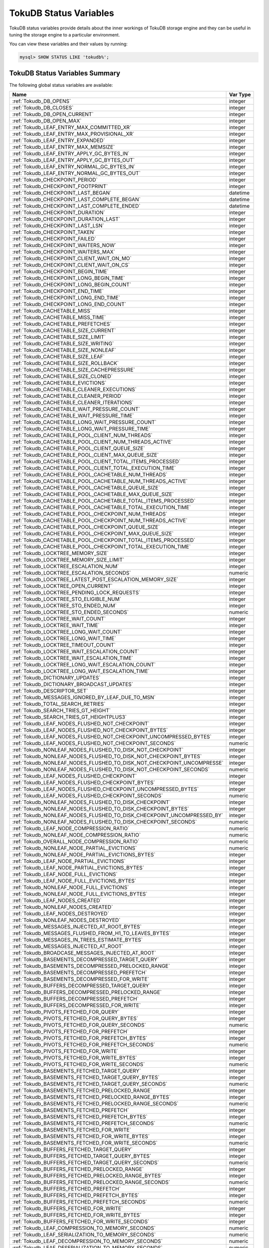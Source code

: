 .. _tokudb_status_variables:

=======================
TokuDB Status Variables
=======================

TokuDB status variables provide details about the inner workings of TokuDB
storage engine and they can be useful in tuning the storage engine to a
particular environment. 

You can view these variables and their values by running:

.. code-block:: mysql

  mysql> SHOW STATUS LIKE 'tokudb%';

TokuDB Status Variables Summary
-------------------------------

The following global status variables are available:

.. tabularcolumns:: |p{9cm}|p{6cm}|

.. list-table::
   :header-rows: 1

   * - Name
     - Var Type
   * - :ref:`Tokudb_DB_OPENS`
     - integer 
   * - :ref:`Tokudb_DB_CLOSES`
     - integer
   * - :ref:`Tokudb_DB_OPEN_CURRENT`
     - integer
   * - :ref:`Tokudb_DB_OPEN_MAX`
     - integer
   * - :ref:`Tokudb_LEAF_ENTRY_MAX_COMMITTED_XR`
     - integer
   * - :ref:`Tokudb_LEAF_ENTRY_MAX_PROVISIONAL_XR`
     - integer
   * - :ref:`Tokudb_LEAF_ENTRY_EXPANDED`
     - integer
   * - :ref:`Tokudb_LEAF_ENTRY_MAX_MEMSIZE`
     - integer
   * - :ref:`Tokudb_LEAF_ENTRY_APPLY_GC_BYTES_IN`
     - integer
   * - :ref:`Tokudb_LEAF_ENTRY_APPLY_GC_BYTES_OUT`
     - integer
   * - :ref:`Tokudb_LEAF_ENTRY_NORMAL_GC_BYTES_IN`
     - integer
   * - :ref:`Tokudb_LEAF_ENTRY_NORMAL_GC_BYTES_OUT`
     - integer
   * - :ref:`Tokudb_CHECKPOINT_PERIOD`
     - integer
   * - :ref:`Tokudb_CHECKPOINT_FOOTPRINT`
     - integer
   * - :ref:`Tokudb_CHECKPOINT_LAST_BEGAN`
     - datetime
   * - :ref:`Tokudb_CHECKPOINT_LAST_COMPLETE_BEGAN`
     - datetime
   * - :ref:`Tokudb_CHECKPOINT_LAST_COMPLETE_ENDED`
     - datetime
   * - :ref:`Tokudb_CHECKPOINT_DURATION`
     - integer
   * - :ref:`Tokudb_CHECKPOINT_DURATION_LAST`
     - integer
   * - :ref:`Tokudb_CHECKPOINT_LAST_LSN`
     - integer
   * - :ref:`Tokudb_CHECKPOINT_TAKEN`
     - integer
   * - :ref:`Tokudb_CHECKPOINT_FAILED`
     - integer
   * - :ref:`Tokudb_CHECKPOINT_WAITERS_NOW`
     - integer
   * - :ref:`Tokudb_CHECKPOINT_WAITERS_MAX`
     - integer
   * - :ref:`Tokudb_CHECKPOINT_CLIENT_WAIT_ON_MO`
     - integer
   * - :ref:`Tokudb_CHECKPOINT_CLIENT_WAIT_ON_CS`
     - integer
   * - :ref:`Tokudb_CHECKPOINT_BEGIN_TIME`
     - integer
   * - :ref:`Tokudb_CHECKPOINT_LONG_BEGIN_TIME`
     - integer
   * - :ref:`Tokudb_CHECKPOINT_LONG_BEGIN_COUNT`
     - integer
   * - :ref:`Tokudb_CHECKPOINT_END_TIME`
     - integer
   * - :ref:`Tokudb_CHECKPOINT_LONG_END_TIME`
     - integer
   * - :ref:`Tokudb_CHECKPOINT_LONG_END_COUNT`
     - integer
   * - :ref:`Tokudb_CACHETABLE_MISS`
     - integer
   * - :ref:`Tokudb_CACHETABLE_MISS_TIME`
     - integer
   * - :ref:`Tokudb_CACHETABLE_PREFETCHES`
     - integer
   * - :ref:`Tokudb_CACHETABLE_SIZE_CURRENT`
     - integer
   * - :ref:`Tokudb_CACHETABLE_SIZE_LIMIT`
     - integer
   * - :ref:`Tokudb_CACHETABLE_SIZE_WRITING`
     - integer
   * - :ref:`Tokudb_CACHETABLE_SIZE_NONLEAF`
     - integer
   * - :ref:`Tokudb_CACHETABLE_SIZE_LEAF`
     - integer
   * - :ref:`Tokudb_CACHETABLE_SIZE_ROLLBACK`
     - integer
   * - :ref:`Tokudb_CACHETABLE_SIZE_CACHEPRESSURE`
     - integer
   * - :ref:`Tokudb_CACHETABLE_SIZE_CLONED`
     - integer
   * - :ref:`Tokudb_CACHETABLE_EVICTIONS`
     - integer
   * - :ref:`Tokudb_CACHETABLE_CLEANER_EXECUTIONS`
     - integer
   * - :ref:`Tokudb_CACHETABLE_CLEANER_PERIOD`
     - integer
   * - :ref:`Tokudb_CACHETABLE_CLEANER_ITERATIONS`
     - integer
   * - :ref:`Tokudb_CACHETABLE_WAIT_PRESSURE_COUNT`
     - integer
   * - :ref:`Tokudb_CACHETABLE_WAIT_PRESSURE_TIME`
     - integer
   * - :ref:`Tokudb_CACHETABLE_LONG_WAIT_PRESSURE_COUNT`
     - integer
   * - :ref:`Tokudb_CACHETABLE_LONG_WAIT_PRESSURE_TIME`
     - integer
   * - :ref:`Tokudb_CACHETABLE_POOL_CLIENT_NUM_THREADS`
     - integer
   * - :ref:`Tokudb_CACHETABLE_POOL_CLIENT_NUM_THREADS_ACTIVE`
     - integer
   * - :ref:`Tokudb_CACHETABLE_POOL_CLIENT_QUEUE_SIZE`
     - integer
   * - :ref:`Tokudb_CACHETABLE_POOL_CLIENT_MAX_QUEUE_SIZE`
     - integer
   * - :ref:`Tokudb_CACHETABLE_POOL_CLIENT_TOTAL_ITEMS_PROCESSED`
     - integer
   * - :ref:`Tokudb_CACHETABLE_POOL_CLIENT_TOTAL_EXECUTION_TIME`
     - integer
   * - :ref:`Tokudb_CACHETABLE_POOL_CACHETABLE_NUM_THREADS`
     - integer
   * - :ref:`Tokudb_CACHETABLE_POOL_CACHETABLE_NUM_THREADS_ACTIVE`
     - integer
   * - :ref:`Tokudb_CACHETABLE_POOL_CACHETABLE_QUEUE_SIZE`
     - integer
   * - :ref:`Tokudb_CACHETABLE_POOL_CACHETABLE_MAX_QUEUE_SIZE`
     - integer
   * - :ref:`Tokudb_CACHETABLE_POOL_CACHETABLE_TOTAL_ITEMS_PROCESSED`
     - integer
   * - :ref:`Tokudb_CACHETABLE_POOL_CACHETABLE_TOTAL_EXECUTION_TIME`
     - integer
   * - :ref:`Tokudb_CACHETABLE_POOL_CHECKPOINT_NUM_THREADS`
     - integer
   * - :ref:`Tokudb_CACHETABLE_POOL_CHECKPOINT_NUM_THREADS_ACTIVE`
     - integer
   * - :ref:`Tokudb_CACHETABLE_POOL_CHECKPOINT_QUEUE_SIZE`
     - integer
   * - :ref:`Tokudb_CACHETABLE_POOL_CHECKPOINT_MAX_QUEUE_SIZE`
     - integer
   * - :ref:`Tokudb_CACHETABLE_POOL_CHECKPOINT_TOTAL_ITEMS_PROCESSED`
     - integer
   * - :ref:`Tokudb_CACHETABLE_POOL_CHECKPOINT_TOTAL_EXECUTION_TIME`
     - integer
   * - :ref:`Tokudb_LOCKTREE_MEMORY_SIZE`
     - integer
   * - :ref:`Tokudb_LOCKTREE_MEMORY_SIZE_LIMIT`
     - integer
   * - :ref:`Tokudb_LOCKTREE_ESCALATION_NUM`
     - integer
   * - :ref:`Tokudb_LOCKTREE_ESCALATION_SECONDS`
     - numeric
   * - :ref:`Tokudb_LOCKTREE_LATEST_POST_ESCALATION_MEMORY_SIZE`
     - integer
   * - :ref:`Tokudb_LOCKTREE_OPEN_CURRENT`
     - integer
   * - :ref:`Tokudb_LOCKTREE_PENDING_LOCK_REQUESTS`
     - integer
   * - :ref:`Tokudb_LOCKTREE_STO_ELIGIBLE_NUM`
     - integer
   * - :ref:`Tokudb_LOCKTREE_STO_ENDED_NUM`
     - integer
   * - :ref:`Tokudb_LOCKTREE_STO_ENDED_SECONDS`
     - numeric
   * - :ref:`Tokudb_LOCKTREE_WAIT_COUNT`
     - integer
   * - :ref:`Tokudb_LOCKTREE_WAIT_TIME`
     - integer
   * - :ref:`Tokudb_LOCKTREE_LONG_WAIT_COUNT`
     - integer
   * - :ref:`Tokudb_LOCKTREE_LONG_WAIT_TIME`
     - integer
   * - :ref:`Tokudb_LOCKTREE_TIMEOUT_COUNT`
     - integer
   * - :ref:`Tokudb_LOCKTREE_WAIT_ESCALATION_COUNT`
     - integer
   * - :ref:`Tokudb_LOCKTREE_WAIT_ESCALATION_TIME`
     - integer
   * - :ref:`Tokudb_LOCKTREE_LONG_WAIT_ESCALATION_COUNT`
     - integer
   * - :ref:`Tokudb_LOCKTREE_LONG_WAIT_ESCALATION_TIME`
     - integer
   * - :ref:`Tokudb_DICTIONARY_UPDATES`
     - integer
   * - :ref:`Tokudb_DICTIONARY_BROADCAST_UPDATES`
     - integer
   * - :ref:`Tokudb_DESCRIPTOR_SET`
     - integer
   * - :ref:`Tokudb_MESSAGES_IGNORED_BY_LEAF_DUE_TO_MSN`
     - integer
   * - :ref:`Tokudb_TOTAL_SEARCH_RETRIES`
     - integer
   * - :ref:`Tokudb_SEARCH_TRIES_GT_HEIGHT`
     - integer
   * - :ref:`Tokudb_SEARCH_TRIES_GT_HEIGHTPLUS3`
     - integer
   * - :ref:`Tokudb_LEAF_NODES_FLUSHED_NOT_CHECKPOINT`
     - integer
   * - :ref:`Tokudb_LEAF_NODES_FLUSHED_NOT_CHECKPOINT_BYTES`
     - integer
   * - :ref:`Tokudb_LEAF_NODES_FLUSHED_NOT_CHECKPOINT_UNCOMPRESSED_BYTES`
     - integer
   * - :ref:`Tokudb_LEAF_NODES_FLUSHED_NOT_CHECKPOINT_SECONDS`
     - numeric
   * - :ref:`Tokudb_NONLEAF_NODES_FLUSHED_TO_DISK_NOT_CHECKPOINT`
     - integer
   * - :ref:`Tokudb_NONLEAF_NODES_FLUSHED_TO_DISK_NOT_CHECKPOINT_BYTES`
     - integer
   * - :ref:`Tokudb_NONLEAF_NODES_FLUSHED_TO_DISK_NOT_CHECKPOINT_UNCOMPRESSE`
     - integer
   * - :ref:`Tokudb_NONLEAF_NODES_FLUSHED_TO_DISK_NOT_CHECKPOINT_SECONDS`
     - numeric
   * - :ref:`Tokudb_LEAF_NODES_FLUSHED_CHECKPOINT`
     - integer
   * - :ref:`Tokudb_LEAF_NODES_FLUSHED_CHECKPOINT_BYTES`
     - integer
   * - :ref:`Tokudb_LEAF_NODES_FLUSHED_CHECKPOINT_UNCOMPRESSED_BYTES`
     - integer
   * - :ref:`Tokudb_LEAF_NODES_FLUSHED_CHECKPOINT_SECONDS`
     - numeric
   * - :ref:`Tokudb_NONLEAF_NODES_FLUSHED_TO_DISK_CHECKPOINT`
     - integer
   * - :ref:`Tokudb_NONLEAF_NODES_FLUSHED_TO_DISK_CHECKPOINT_BYTES`
     - integer
   * - :ref:`Tokudb_NONLEAF_NODES_FLUSHED_TO_DISK_CHECKPOINT_UNCOMPRESSED_BY`
     - integer
   * - :ref:`Tokudb_NONLEAF_NODES_FLUSHED_TO_DISK_CHECKPOINT_SECONDS`
     - numeric
   * - :ref:`Tokudb_LEAF_NODE_COMPRESSION_RATIO`
     - numeric
   * - :ref:`Tokudb_NONLEAF_NODE_COMPRESSION_RATIO`
     - numeric
   * - :ref:`Tokudb_OVERALL_NODE_COMPRESSION_RATIO`
     - numeric
   * - :ref:`Tokudb_NONLEAF_NODE_PARTIAL_EVICTIONS`
     - numeric
   * - :ref:`Tokudb_NONLEAF_NODE_PARTIAL_EVICTIONS_BYTES`
     - integer
   * - :ref:`Tokudb_LEAF_NODE_PARTIAL_EVICTIONS`
     - integer
   * - :ref:`Tokudb_LEAF_NODE_PARTIAL_EVICTIONS_BYTES`
     - integer
   * - :ref:`Tokudb_LEAF_NODE_FULL_EVICTIONS`
     - integer
   * - :ref:`Tokudb_LEAF_NODE_FULL_EVICTIONS_BYTES`
     - integer
   * - :ref:`Tokudb_NONLEAF_NODE_FULL_EVICTIONS`
     - integer
   * - :ref:`Tokudb_NONLEAF_NODE_FULL_EVICTIONS_BYTES`
     - integer
   * - :ref:`Tokudb_LEAF_NODES_CREATED`
     - integer
   * - :ref:`Tokudb_NONLEAF_NODES_CREATED`
     - integer
   * - :ref:`Tokudb_LEAF_NODES_DESTROYED`
     - integer
   * - :ref:`Tokudb_NONLEAF_NODES_DESTROYED`
     - integer
   * - :ref:`Tokudb_MESSAGES_INJECTED_AT_ROOT_BYTES`
     - integer
   * - :ref:`Tokudb_MESSAGES_FLUSHED_FROM_H1_TO_LEAVES_BYTES`
     - integer
   * - :ref:`Tokudb_MESSAGES_IN_TREES_ESTIMATE_BYTES`
     - integer
   * - :ref:`Tokudb_MESSAGES_INJECTED_AT_ROOT`
     - integer
   * - :ref:`Tokudb_BROADCASE_MESSAGES_INJECTED_AT_ROOT`
     - integer
   * - :ref:`Tokudb_BASEMENTS_DECOMPRESSED_TARGET_QUERY`
     - integer
   * - :ref:`Tokudb_BASEMENTS_DECOMPRESSED_PRELOCKED_RANGE`
     - integer
   * - :ref:`Tokudb_BASEMENTS_DECOMPRESSED_PREFETCH`
     - integer
   * - :ref:`Tokudb_BASEMENTS_DECOMPRESSED_FOR_WRITE`
     - integer
   * - :ref:`Tokudb_BUFFERS_DECOMPRESSED_TARGET_QUERY`
     - integer
   * - :ref:`Tokudb_BUFFERS_DECOMPRESSED_PRELOCKED_RANGE`
     - integer
   * - :ref:`Tokudb_BUFFERS_DECOMPRESSED_PREFETCH`
     - integer
   * - :ref:`Tokudb_BUFFERS_DECOMPRESSED_FOR_WRITE`
     - integer
   * - :ref:`Tokudb_PIVOTS_FETCHED_FOR_QUERY`
     - integer
   * - :ref:`Tokudb_PIVOTS_FETCHED_FOR_QUERY_BYTES`
     - integer
   * - :ref:`Tokudb_PIVOTS_FETCHED_FOR_QUERY_SECONDS`
     - numeric
   * - :ref:`Tokudb_PIVOTS_FETCHED_FOR_PREFETCH`
     - integer
   * - :ref:`Tokudb_PIVOTS_FETCHED_FOR_PREFETCH_BYTES`
     - integer
   * - :ref:`Tokudb_PIVOTS_FETCHED_FOR_PREFETCH_SECONDS`
     - numeric
   * - :ref:`Tokudb_PIVOTS_FETCHED_FOR_WRITE`
     - integer
   * - :ref:`Tokudb_PIVOTS_FETCHED_FOR_WRITE_BYTES`
     - integer
   * - :ref:`Tokudb_PIVOTS_FETCHED_FOR_WRITE_SECONDS`
     - numeric
   * - :ref:`Tokudb_BASEMENTS_FETCHED_TARGET_QUERY`
     - integer
   * - :ref:`Tokudb_BASEMENTS_FETCHED_TARGET_QUERY_BYTES`
     - integer
   * - :ref:`Tokudb_BASEMENTS_FETCHED_TARGET_QUERY_SECONDS`
     - numeric
   * - :ref:`Tokudb_BASEMENTS_FETCHED_PRELOCKED_RANGE`
     - integer
   * - :ref:`Tokudb_BASEMENTS_FETCHED_PRELOCKED_RANGE_BYTES`
     - integer
   * - :ref:`Tokudb_BASEMENTS_FETCHED_PRELOCKED_RANGE_SECONDS`
     - numeric
   * - :ref:`Tokudb_BASEMENTS_FETCHED_PREFETCH`
     - integer
   * - :ref:`Tokudb_BASEMENTS_FETCHED_PREFETCH_BYTES`
     - integer
   * - :ref:`Tokudb_BASEMENTS_FETCHED_PREFETCH_SECONDS`
     - numeric
   * - :ref:`Tokudb_BASEMENTS_FETCHED_FOR_WRITE`
     - integer
   * - :ref:`Tokudb_BASEMENTS_FETCHED_FOR_WRITE_BYTES`
     - integer
   * - :ref:`Tokudb_BASEMENTS_FETCHED_FOR_WRITE_SECONDS`
     - numeric
   * - :ref:`Tokudb_BUFFERS_FETCHED_TARGET_QUERY`
     - integer
   * - :ref:`Tokudb_BUFFERS_FETCHED_TARGET_QUERY_BYTES`
     - integer
   * - :ref:`Tokudb_BUFFERS_FETCHED_TARGET_QUERY_SECONDS`
     - numeric
   * - :ref:`Tokudb_BUFFERS_FETCHED_PRELOCKED_RANGE`
     - integer
   * - :ref:`Tokudb_BUFFERS_FETCHED_PRELOCKED_RANGE_BYTES`
     - integer
   * - :ref:`Tokudb_BUFFERS_FETCHED_PRELOCKED_RANGE_SECONDS`
     - numeric
   * - :ref:`Tokudb_BUFFERS_FETCHED_PREFETCH`
     - integer
   * - :ref:`Tokudb_BUFFERS_FETCHED_PREFETCH_BYTES`
     - integer
   * - :ref:`Tokudb_BUFFERS_FETCHED_PREFETCH_SECONDS`
     - numeric
   * - :ref:`Tokudb_BUFFERS_FETCHED_FOR_WRITE`
     - integer
   * - :ref:`Tokudb_BUFFERS_FETCHED_FOR_WRITE_BYTES`
     - integer
   * - :ref:`Tokudb_BUFFERS_FETCHED_FOR_WRITE_SECONDS`
     - integer
   * - :ref:`Tokudb_LEAF_COMPRESSION_TO_MEMORY_SECONDS`
     - numeric
   * - :ref:`Tokudb_LEAF_SERIALIZATION_TO_MEMORY_SECONDS`
     - numeric
   * - :ref:`Tokudb_LEAF_DECOMPRESSION_TO_MEMORY_SECONDS`
     - numeric
   * - :ref:`Tokudb_LEAF_DESERIALIZATION_TO_MEMORY_SECONDS`
     - numeric
   * - :ref:`Tokudb_NONLEAF_COMPRESSION_TO_MEMORY_SECONDS`
     - numeric
   * - :ref:`Tokudb_NONLEAF_SERIALIZATION_TO_MEMORY_SECONDS`
     - numeric
   * - :ref:`Tokudb_NONLEAF_DECOMPRESSION_TO_MEMORY_SECONDS`
     - numeric
   * - :ref:`Tokudb_NONLEAF_DESERIALIZATION_TO_MEMORY_SECONDS`
     - numeric
   * - :ref:`Tokudb_PROMOTION_ROOTS_SPLIT`
     - integer
   * - :ref:`Tokudb_PROMOTION_LEAF_ROOTS_INJECTED_INTO`
     - integer
   * - :ref:`Tokudb_PROMOTION_H1_ROOTS_INJECTED_INTO`
     - integer
   * - :ref:`Tokudb_PROMOTION_INJECTIONS_AT_DEPTH_0`
     - integer
   * - :ref:`Tokudb_PROMOTION_INJECTIONS_AT_DEPTH_1`
     - integer
   * - :ref:`Tokudb_PROMOTION_INJECTIONS_AT_DEPTH_2`
     - integer
   * - :ref:`Tokudb_PROMOTION_INJECTIONS_AT_DEPTH_3`
     - integer
   * - :ref:`Tokudb_PROMOTION_INJECTIONS_LOWER_THAN_DEPTH_3`
     - integer
   * - :ref:`Tokudb_PROMOTION_STOPPED_NONEMPTY_BUFFER`
     - integer
   * - :ref:`Tokudb_PROMOTION_STOPPED_AT_HEIGHT_1`
     - integer
   * - :ref:`Tokudb_PROMOTION_STOPPED_CHILD_LOCKED_OR_NOT_IN_MEMORY`
     - integer
   * - :ref:`Tokudb_PROMOTION_STOPPED_CHILD_NOT_FULLY_IN_MEMORY`
     - integer
   * - :ref:`Tokudb_PROMOTION_STOPPED_AFTER_LOCKING_CHILD`
     - integer
   * - :ref:`Tokudb_BASEMENT_DESERIALIZATION_FIXED_KEY`
     - integer
   * - :ref:`Tokudb_BASEMENT_DESERIALIZATION_VARIABLE_KEY`
     - integer
   * - :ref:`Tokudb_PRO_RIGHTMOST_LEAF_SHORTCUT_SUCCESS`
     - integer
   * - :ref:`Tokudb_PRO_RIGHTMOST_LEAF_SHORTCUT_FAIL_POS`
     - integer
   * - :ref:`Tokudb_RIGHTMOST_LEAF_SHORTCUT_FAIL_REACTIVE`
     - integer
   * - :ref:`Tokudb_CURSOR_SKIP_DELETED_LEAF_ENTRY`
     - integer
   * - :ref:`Tokudb_FLUSHER_CLEANER_TOTAL_NODES`
     - integer
   * - :ref:`Tokudb_FLUSHER_CLEANER_H1_NODES`
     - integer
   * - :ref:`Tokudb_FLUSHER_CLEANER_HGT1_NODES`
     - integer
   * - :ref:`Tokudb_FLUSHER_CLEANER_EMPTY_NODES`
     - integer
   * - :ref:`Tokudb_FLUSHER_CLEANER_NODES_DIRTIED`
     - integer
   * - :ref:`Tokudb_FLUSHER_CLEANER_MAX_BUFFER_SIZE`
     - integer
   * - :ref:`Tokudb_FLUSHER_CLEANER_MIN_BUFFER_SIZE`
     - integer
   * - :ref:`Tokudb_FLUSHER_CLEANER_TOTAL_BUFFER_SIZE`
     - integer
   * - :ref:`Tokudb_FLUSHER_CLEANER_MAX_BUFFER_WORKDONE`
     - integer
   * - :ref:`Tokudb_FLUSHER_CLEANER_MIN_BUFFER_WORKDONE`
     - integer
   * - :ref:`Tokudb_FLUSHER_CLEANER_TOTAL_BUFFER_WORKDONE`
     - integer
   * - :ref:`Tokudb_FLUSHER_CLEANER_NUM_LEAF_MERGES_STARTED`
     - integer
   * - :ref:`Tokudb_FLUSHER_CLEANER_NUM_LEAF_MERGES_RUNNING`
     - integer
   * - :ref:`Tokudb_FLUSHER_CLEANER_NUM_LEAF_MERGES_COMPLETED`
     - integer
   * - :ref:`Tokudb_FLUSHER_CLEANER_NUM_DIRTIED_FOR_LEAF_MERGE`
     - integer
   * - :ref:`Tokudb_FLUSHER_FLUSH_TOTAL`
     - integer
   * - :ref:`Tokudb_FLUSHER_FLUSH_IN_MEMORY`
     - integer
   * - :ref:`Tokudb_FLUSHER_FLUSH_NEEDED_IO`
     - integer
   * - :ref:`Tokudb_FLUSHER_FLUSH_CASCADES`
     - integer
   * - :ref:`Tokudb_FLUSHER_FLUSH_CASCADES_1`
     - integer
   * - :ref:`Tokudb_FLUSHER_FLUSH_CASCADES_2`
     - integer
   * - :ref:`Tokudb_FLUSHER_FLUSH_CASCADES_3`
     - integer
   * - :ref:`Tokudb_FLUSHER_FLUSH_CASCADES_4`
     - integer
   * - :ref:`Tokudb_FLUSHER_FLUSH_CASCADES_5`
     - integer
   * - :ref:`Tokudb_FLUSHER_FLUSH_CASCADES_GT_5`
     - integer
   * - :ref:`Tokudb_FLUSHER_SPLIT_LEAF`
     - integer
   * - :ref:`Tokudb_FLUSHER_SPLIT_NONLEAF`
     - integer
   * - :ref:`Tokudb_FLUSHER_MERGE_LEAF`
     - integer
   * - :ref:`Tokudb_FLUSHER_MERGE_NONLEAF`
     - integer
   * - :ref:`Tokudb_FLUSHER_BALANCE_LEAF`
     - integer
   * - :ref:`Tokudb_HOT_NUM_STARTED`
     - integer
   * - :ref:`Tokudb_HOT_NUM_COMPLETED`
     - integer
   * - :ref:`Tokudb_HOT_NUM_ABORTED`
     - integer
   * - :ref:`Tokudb_HOT_MAX_ROOT_FLUSH_COUNT`
     - integer
   * - :ref:`Tokudb_TXN_BEGIN`
     - integer
   * - :ref:`Tokudb_TXN_BEGIN_READ_ONLY`
     - integer
   * - :ref:`Tokudb_TXN_COMMITS`
     - integer
   * - :ref:`Tokudb_TXN_ABORTS`
     - integer
   * - :ref:`Tokudb_LOGGER_NEXT_LSN`
     - integer
   * - :ref:`Tokudb_LOGGER_WRITES`
     - integer
   * - :ref:`Tokudb_LOGGER_WRITES_BYTES`
     - integer
   * - :ref:`Tokudb_LOGGER_WRITES_UNCOMPRESSED_BYTES`
     - integer
   * - :ref:`Tokudb_LOGGER_WRITES_SECONDS`
     - numeric
   * - :ref:`Tokudb_LOGGER_WAIT_LONG`
     - integer
   * - :ref:`Tokudb_LOADER_NUM_CREATED`
     - integer
   * - :ref:`Tokudb_LOADER_NUM_CURRENT`
     - integer
   * - :ref:`Tokudb_LOADER_NUM_MAX`
     - integer
   * - :ref:`Tokudb_MEMORY_MALLOC_COUNT`
     - integer
   * - :ref:`Tokudb_MEMORY_FREE_COUNT`
     - integer
   * - :ref:`Tokudb_MEMORY_REALLOC_COUNT`
     - integer
   * - :ref:`Tokudb_MEMORY_MALLOC_FAIL`
     - integer
   * - :ref:`Tokudb_MEMORY_REALLOC_FAIL`
     - integer
   * - :ref:`Tokudb_MEMORY_REQUESTED`
     - integer
   * - :ref:`Tokudb_MEMORY_USED`
     - integer
   * - :ref:`Tokudb_MEMORY_FREED`
     - integer
   * - :ref:`Tokudb_MEMORY_MAX_REQUESTED_SIZE`
     - integer
   * - :ref:`Tokudb_MEMORY_LAST_FAILED_SIZE`
     - integer
   * - :ref:`Tokudb_MEM_ESTIMATED_MAXIMUM_MEMORY_FOOTPRINT`
     - integer
   * - :ref:`Tokudb_MEMORY_MALLOCATOR_VERSION`
     - string
   * - :ref:`Tokudb_MEMORY_MMAP_THRESHOLD`
     - integer
   * - :ref:`Tokudb_FILESYSTEM_THREADS_BLOCKED_BY_FULL_DISK`
     - integer
   * - :ref:`Tokudb_FILESYSTEM_FSYNC_TIME`
     - integer
   * - :ref:`Tokudb_FILESYSTEM_FSYNC_NUM`
     - integer
   * - :ref:`Tokudb_FILESYSTEM_LONG_FSYNC_TIME`
     - integer
   * - :ref:`Tokudb_FILESYSTEM_LONG_FSYNC_NUM`
     - integer

.. _Tokudb_DB_OPENS:

.. rubric:: ``Tokudb_DB_OPENS``

This variable shows the number of times an individual PerconaFT dictionary file
was opened. This is a not a useful value for a regular user to use for any
purpose due to layers of open/close caching on top.

.. _Tokudb_DB_CLOSES:

.. rubric:: ``Tokudb_DB_CLOSES``

This variable shows the number of times an individual PerconaFT dictionary file
was closed. This is a not a useful value for a regular user to use for any
purpose due to layers of open/close caching on top.

.. _Tokudb_DB_OPEN_CURRENT:

.. rubric:: ``Tokudb_DB_OPEN_CURRENT``

This variable shows the number of currently opened databases.

.. _Tokudb_DB_OPEN_MAX:

.. rubric:: ``Tokudb_DB_OPEN_MAX``

This variable shows the maximum number of concurrently opened databases.

.. _Tokudb_LEAF_ENTRY_MAX_COMMITTED_XR:

.. rubric:: ``Tokudb_LEAF_ENTRY_MAX_COMMITTED_XR``

This variable shows the maximum number of committed transaction records that
were stored on disk in a new or modified row.

.. _Tokudb_LEAF_ENTRY_MAX_PROVISIONAL_XR:

.. rubric:: ``Tokudb_LEAF_ENTRY_MAX_PROVISIONAL_XR``

This variable shows the maximum number of provisional transaction records that
were stored on disk in a new or modified row.

.. _Tokudb_LEAF_ENTRY_EXPANDED:

.. rubric:: ``Tokudb_LEAF_ENTRY_EXPANDED``

This variable shows the number of times that an expanded memory mechanism was
used to store a new or modified row on disk.

.. _Tokudb_LEAF_ENTRY_MAX_MEMSIZE:

.. rubric:: ``Tokudb_LEAF_ENTRY_MAX_MEMSIZE``

This variable shows the maximum number of bytes that were stored on disk as a
new or modified row. This is the maximum uncompressed size of any row stored in
TokuDB that was created or modified since the server started.

.. _Tokudb_LEAF_ENTRY_APPLY_GC_BYTES_IN:

.. rubric:: ``Tokudb_LEAF_ENTRY_APPLY_GC_BYTES_IN``

This variable shows the total number of bytes of leaf nodes data before
performing garbage collection for non-flush events.

.. _Tokudb_LEAF_ENTRY_APPLY_GC_BYTES_OUT:

.. rubric:: ``Tokudb_LEAF_ENTRY_APPLY_GC_BYTES_OUT``

This variable shows the total number of bytes of leaf nodes data after
performing garbage collection for non-flush events.

.. _Tokudb_LEAF_ENTRY_NORMAL_GC_BYTES_IN:

.. rubric:: ``Tokudb_LEAF_ENTRY_NORMAL_GC_BYTES_IN``

This variable shows the total number of bytes of leaf nodes data before
performing garbage collection for flush events.

.. _Tokudb_LEAF_ENTRY_NORMAL_GC_BYTES_OUT:

.. rubric:: ``Tokudb_LEAF_ENTRY_NORMAL_GC_BYTES_OUT``

This variable shows the total number of bytes of leaf nodes data after
performing garbage collection for flush events.

.. _Tokudb_CHECKPOINT_PERIOD:

.. rubric:: ``Tokudb_CHECKPOINT_PERIOD``

This variable shows the interval in seconds between the end of an automatic
checkpoint and the beginning of the next automatic checkpoint.

.. _Tokudb_CHECKPOINT_FOOTPRINT:

.. rubric:: ``Tokudb_CHECKPOINT_FOOTPRINT``

This variable shows at what stage the checkpointer is at. It's used for
debugging purposes only and not a useful value for a normal user.

.. _Tokudb_CHECKPOINT_LAST_BEGAN:

.. rubric:: ``Tokudb_CHECKPOINT_LAST_BEGAN``

This variable shows the time the last checkpoint began. If a checkpoint is
currently in progress, then this time may be later than the time the last
checkpoint completed. If no checkpoint has ever taken place, then this value
will be ``Dec 31, 1969`` on Linux hosts.

.. _Tokudb_CHECKPOINT_LAST_COMPLETE_BEGAN:

.. rubric:: ``Tokudb_CHECKPOINT_LAST_COMPLETE_BEGAN``

This variable shows the time the last complete checkpoint started. Any data
that changed after this time will not be captured in the checkpoint.

.. _Tokudb_CHECKPOINT_LAST_COMPLETE_ENDED:

.. rubric:: ``Tokudb_CHECKPOINT_LAST_COMPLETE_ENDED``

This variable shows the time the last complete checkpoint ended.

.. _Tokudb_CHECKPOINT_DURATION:

.. rubric:: ``Tokudb_CHECKPOINT_DURATION``

This variable shows time (in seconds) required to complete all
checkpoints.

.. _Tokudb_CHECKPOINT_DURATION_LAST:

.. rubric:: ``Tokudb_CHECKPOINT_DURATION_LAST``

This variable shows time (in seconds) required to complete the last
checkpoint.

.. _Tokudb_CHECKPOINT_LAST_LSN:

.. rubric:: ``Tokudb_CHECKPOINT_LAST_LSN``

This variable shows the last successful checkpoint LSN. Each checkpoint from
the time the PerconaFT environment is created has a monotonically incrementing
LSN. This is not a useful value for a normal user to use for any purpose other
than having some idea of how many checkpoints have occurred since the system
was first created.

.. _Tokudb_CHECKPOINT_TAKEN:

.. rubric:: ``Tokudb_CHECKPOINT_TAKEN`` 

This variable shows the number of complete checkpoints that have been taken.

.. _Tokudb_CHECKPOINT_FAILED:

.. rubric:: ``Tokudb_CHECKPOINT_FAILED`` 

This variable shows the number of checkpoints that have failed for any reason.

.. _Tokudb_CHECKPOINT_WAITERS_NOW:

.. rubric:: ``Tokudb_CHECKPOINT_WAITERS_NOW`` 

This variable shows the current number of threads waiting for the ``checkpoint
safe`` lock. This is a not a useful value for a regular user to use for any
purpose.

.. _Tokudb_CHECKPOINT_WAITERS_MAX:

.. rubric:: ``Tokudb_CHECKPOINT_WAITERS_MAX`` 

This variable shows the maximum number of threads that concurrently waited for
the ``checkpoint safe`` lock. This is a not a useful value for a regular user to
use for any purpose.

.. _Tokudb_CHECKPOINT_CLIENT_WAIT_ON_MO:

.. rubric:: ``Tokudb_CHECKPOINT_CLIENT_WAIT_ON_MO`` 

This variable shows the number of times a non-checkpoint client thread waited
for the multi-operation lock. It is an internal ``rwlock`` that is similar in
nature to the InnoDB kernel mutex, it effectively halts all access to the
PerconaFT API when write locked. The ``begin`` phase of the checkpoint takes
this lock for a brief period.

.. _Tokudb_CHECKPOINT_CLIENT_WAIT_ON_CS:

.. rubric:: ``Tokudb_CHECKPOINT_CLIENT_WAIT_ON_CS`` 

This variable shows the number of times a non-checkpoint client thread waited
for the checkpoint-safe lock. This is the lock taken when you ``SET
tokudb_checkpoint_lock=1``. If a client trying to lock/postpone the
checkpointer has to wait for the currently running checkpoint to complete, that
wait time will be reflected here and summed. This is not a useful metric as
regular users should never be manipulating the checkpoint lock.

.. _Tokudb_CHECKPOINT_BEGIN_TIME:

.. rubric:: ``Tokudb_CHECKPOINT_BEGIN_TIME`` 

This variable shows the cumulative time (in microseconds) required to mark all
dirty nodes as pending a checkpoint.

.. _Tokudb_CHECKPOINT_LONG_BEGIN_TIME:

.. rubric:: ``Tokudb_CHECKPOINT_LONG_BEGIN_TIME`` 

This variable shows the cumulative actual time (in microseconds) of checkpoint
``begin`` stages that took longer than 1 second.

.. _Tokudb_CHECKPOINT_LONG_BEGIN_COUNT:

.. rubric:: ``Tokudb_CHECKPOINT_LONG_BEGIN_COUNT``

This variable shows the number of checkpoints whose ``begin`` stage took longer
than 1 second.

.. _Tokudb_CHECKPOINT_END_TIME:

.. rubric:: ``Tokudb_CHECKPOINT_END_TIME`` 

This variable shows the time spent in checkpoint end operation in seconds.

.. _Tokudb_CHECKPOINT_LONG_END_TIME:

.. rubric:: ``Tokudb_CHECKPOINT_LONG_END_TIME`` 

This variable shows the total time of long checkpoints in seconds.

.. _Tokudb_CHECKPOINT_LONG_END_COUNT:

.. rubric:: ``Tokudb_CHECKPOINT_LONG_END_COUNT`` 

This variable shows the number of checkpoints whose ``end_checkpoint``
operations exceeded 1 minute.

.. _Tokudb_CACHETABLE_MISS:

.. rubric:: ``Tokudb_CACHETABLE_MISS`` 

This variable shows the number of times the application was unable to access
the data in the internal cache. A cache miss means that date will need to be
read from disk.

.. _Tokudb_CACHETABLE_MISS_TIME:

.. rubric:: ``Tokudb_CACHETABLE_MISS_TIME``  

This variable shows the total time, in microseconds, of how long the database
has had to wait for a disk read to complete.

.. _Tokudb_CACHETABLE_PREFETCHES:

.. rubric:: ``Tokudb_CACHETABLE_PREFETCHES``  

This variable shows the total number of times that a block of memory has been
prefetched into the database's cache. Data is prefetched when the database's
algorithms determine that a block of memory is likely to be accessed by the
application.

.. _Tokudb_CACHETABLE_SIZE_CURRENT:

.. rubric:: ``Tokudb_CACHETABLE_SIZE_CURRENT``  

This variable shows how much of the uncompressed data, in bytes, is
currently in the database's internal cache.

.. _Tokudb_CACHETABLE_SIZE_LIMIT:

.. rubric:: ``Tokudb_CACHETABLE_SIZE_LIMIT``  

This variable shows how much of the uncompressed data, in bytes, will fit in
the database's internal cache.

.. _Tokudb_CACHETABLE_SIZE_WRITING:

.. rubric:: ``Tokudb_CACHETABLE_SIZE_WRITING``  

This variable shows the number of bytes that are currently queued up to be
written to disk.

.. _Tokudb_CACHETABLE_SIZE_NONLEAF:

.. rubric:: ``Tokudb_CACHETABLE_SIZE_NONLEAF``  

This variable shows the amount of memory, in bytes, the current set of non-leaf
nodes occupy in the cache.

.. _Tokudb_CACHETABLE_SIZE_LEAF:

.. rubric:: ``Tokudb_CACHETABLE_SIZE_LEAF`` 
 
This variable shows the amount of memory, in bytes, the current set of
(decompressed) leaf nodes occupy in the cache.

.. _Tokudb_CACHETABLE_SIZE_ROLLBACK:

.. rubric:: ``Tokudb_CACHETABLE_SIZE_ROLLBACK``  

This variable shows the rollback nodes size, in bytes, in the cache.

.. _Tokudb_CACHETABLE_SIZE_CACHEPRESSURE:

.. rubric:: ``Tokudb_CACHETABLE_SIZE_CACHEPRESSURE``  

This variable shows the number of bytes causing cache pressure (the sum of
buffers and work done counters), helps to understand if cleaner threads are
keeping up with workload. It should really be looked at as more of a value to
use in a ratio of cache pressure / cache table size. The closer that ratio
evaluates to 1, the higher the cache pressure.

.. _Tokudb_CACHETABLE_SIZE_CLONED:

.. rubric:: ``Tokudb_CACHETABLE_SIZE_CLONED`` 

This variable shows the amount of memory, in bytes, currently used for cloned
nodes. During the checkpoint operation, dirty nodes are cloned prior to
serialization/compression, then written to disk. After which, the memory for
the cloned block is returned for re-use.

.. _Tokudb_CACHETABLE_EVICTIONS:

.. rubric:: ``Tokudb_CACHETABLE_EVICTIONS`` 

This variable shows the number of blocks evicted from cache. On its own this is
not a useful number as its impact on performance depends entirely on the
hardware and workload in use. For example, two workloads, one random, one
linear for the same starting data set will have two wildly different eviction
patterns.

.. _Tokudb_CACHETABLE_CLEANER_EXECUTIONS:

.. rubric:: ``Tokudb_CACHETABLE_CLEANER_EXECUTIONS`` 

This variable shows the total number of times the cleaner thread loop has
executed.

.. _Tokudb_CACHETABLE_CLEANER_PERIOD:

.. rubric:: ``Tokudb_CACHETABLE_CLEANER_PERIOD`` 

TokuDB includes a cleaner thread that optimizes indexes in the background.
This variable is the time, in seconds, between the completion of a group of
cleaner operations and the beginning of the next group of cleaner operations.
The cleaner operations run on a background thread performing work that does not
need to be done on the client thread.

.. _Tokudb_CACHETABLE_CLEANER_ITERATIONS:

.. rubric:: ``Tokudb_CACHETABLE_CLEANER_ITERATIONS`` 

This variable shows the number of cleaner operations that are performed every
cleaner period.

.. _Tokudb_CACHETABLE_WAIT_PRESSURE_COUNT:

.. rubric:: ``Tokudb_CACHETABLE_WAIT_PRESSURE_COUNT`` 

This variable shows the number of times a thread was stalled due to cache
pressure. 

.. _Tokudb_CACHETABLE_WAIT_PRESSURE_TIME:

.. rubric:: ``Tokudb_CACHETABLE_WAIT_PRESSURE_TIME`` 

This variable shows the total time, in microseconds, waiting on cache pressure
to subside.

.. _Tokudb_CACHETABLE_LONG_WAIT_PRESSURE_COUNT:

.. rubric:: ``Tokudb_CACHETABLE_LONG_WAIT_PRESSURE_COUNT`` 

This variable shows the number of times a thread was stalled for more than one
second due to cache pressure.

.. _Tokudb_CACHETABLE_LONG_WAIT_PRESSURE_TIME:

.. rubric:: ``Tokudb_CACHETABLE_LONG_WAIT_PRESSURE_TIME`` 

This variable shows the total time, in microseconds, waiting on cache pressure
to subside for more than one second.

.. _Tokudb_CACHETABLE_POOL_CLIENT_NUM_THREADS:

.. rubric:: ``Tokudb_CACHETABLE_POOL_CLIENT_NUM_THREADS`` 

This variable shows the number of threads in the client thread pool.

.. _Tokudb_CACHETABLE_POOL_CLIENT_NUM_THREADS_ACTIVE:

.. rubric:: ``Tokudb_CACHETABLE_POOL_CLIENT_NUM_THREADS_ACTIVE`` 

This variable shows the number of currently active threads in the client
thread pool.

.. _Tokudb_CACHETABLE_POOL_CLIENT_QUEUE_SIZE:

.. rubric:: ``Tokudb_CACHETABLE_POOL_CLIENT_QUEUE_SIZE`` 

This variable shows the number of currently queued work items in the client
thread pool.

.. _Tokudb_CACHETABLE_POOL_CLIENT_MAX_QUEUE_SIZE:

.. rubric:: ``Tokudb_CACHETABLE_POOL_CLIENT_MAX_QUEUE_SIZE`` 

This variable shows the largest number of queued work items in the client
thread pool.

.. _Tokudb_CACHETABLE_POOL_CLIENT_TOTAL_ITEMS_PROCESSED:

.. rubric:: ``Tokudb_CACHETABLE_POOL_CLIENT_TOTAL_ITEMS_PROCESSED`` 

This variable shows the total number of work items processed in the client
thread pool.

.. _Tokudb_CACHETABLE_POOL_CLIENT_TOTAL_EXECUTION_TIME:

.. rubric:: ``Tokudb_CACHETABLE_POOL_CLIENT_TOTAL_EXECUTION_TIME`` 

This variable shows the total execution time of processing work items in the
client thread pool.

.. _Tokudb_CACHETABLE_POOL_CACHETABLE_NUM_THREADS:

.. rubric:: ``Tokudb_CACHETABLE_POOL_CACHETABLE_NUM_THREADS`` 

This variable shows the number of threads in the cachetable threadpool.

.. _Tokudb_CACHETABLE_POOL_CACHETABLE_NUM_THREADS_ACTIVE:

.. rubric:: ``Tokudb_CACHETABLE_POOL_CACHETABLE_NUM_THREADS_ACTIVE`` 

This variable shows the number of currently active threads in the cachetable
thread pool.

.. _Tokudb_CACHETABLE_POOL_CACHETABLE_QUEUE_SIZE:

.. rubric:: ``Tokudb_CACHETABLE_POOL_CACHETABLE_QUEUE_SIZE`` 

This variable shows the number of currently queued work items in the cachetable
thread pool. 

.. _Tokudb_CACHETABLE_POOL_CACHETABLE_MAX_QUEUE_SIZE:

.. rubric:: ``Tokudb_CACHETABLE_POOL_CACHETABLE_MAX_QUEUE_SIZE`` 

This variable shows the largest number of queued work items in the cachetable
thread pool.

.. _Tokudb_CACHETABLE_POOL_CACHETABLE_TOTAL_ITEMS_PROCESSED:

.. rubric:: ``Tokudb_CACHETABLE_POOL_CACHETABLE_TOTAL_ITEMS_PROCESSED`` 

This variable shows the total number of work items processed in the cachetable
thread pool.

.. _Tokudb_CACHETABLE_POOL_CACHETABLE_TOTAL_EXECUTION_TIME:

.. rubric:: ``Tokudb_CACHETABLE_POOL_CACHETABLE_TOTAL_EXECUTION_TIME`` 

This variable shows the total execution time of processing work items in the
cachetable thread pool.

.. _Tokudb_CACHETABLE_POOL_CHECKPOINT_NUM_THREADS:

.. rubric:: ``Tokudb_CACHETABLE_POOL_CHECKPOINT_NUM_THREADS`` 

This variable shows the number of threads in the checkpoint threadpool.

.. _Tokudb_CACHETABLE_POOL_CHECKPOINT_NUM_THREADS_ACTIVE:

.. rubric:: ``Tokudb_CACHETABLE_POOL_CHECKPOINT_NUM_THREADS_ACTIVE`` 

This variable shows the number of currently active threads in the checkpoint
thread pool.

.. _Tokudb_CACHETABLE_POOL_CHECKPOINT_QUEUE_SIZE:

.. rubric:: ``Tokudb_CACHETABLE_POOL_CHECKPOINT_QUEUE_SIZE`` 

This variable shows the number of currently queued work items in the checkpoint
thread pool. 

.. _Tokudb_CACHETABLE_POOL_CHECKPOINT_MAX_QUEUE_SIZE:

.. rubric:: ``Tokudb_CACHETABLE_POOL_CHECKPOINT_MAX_QUEUE_SIZE`` 

This variable shows the largest number of queued work items in the checkpoint
thread pool.

.. _Tokudb_CACHETABLE_POOL_CHECKPOINT_TOTAL_ITEMS_PROCESSED:

.. rubric:: ``Tokudb_CACHETABLE_POOL_CHECKPOINT_TOTAL_ITEMS_PROCESSED`` 

This variable shows the total number of work items processed in the checkpoint
thread pool.

.. _Tokudb_CACHETABLE_POOL_CHECKPOINT_TOTAL_EXECUTION_TIME:

.. rubric:: ``Tokudb_CACHETABLE_POOL_CHECKPOINT_TOTAL_EXECUTION_TIME`` 

This variable shows the total execution time of processing work items in the
checkpoint thread pool.

.. _Tokudb_LOCKTREE_MEMORY_SIZE:

.. rubric:: ``Tokudb_LOCKTREE_MEMORY_SIZE`` 

This variable shows the amount of memory, in bytes, that the locktree is
currently using.

.. _Tokudb_LOCKTREE_MEMORY_SIZE_LIMIT:

.. rubric:: ``Tokudb_LOCKTREE_MEMORY_SIZE_LIMIT`` 

This variable shows the maximum amount of memory, in bytes, that the locktree
is allowed to use.

.. _Tokudb_LOCKTREE_ESCALATION_NUM:

.. rubric:: ``Tokudb_LOCKTREE_ESCALATION_NUM`` 

This variable shows the number of times the locktree needed to run lock
escalation to reduce its memory footprint.

.. _Tokudb_LOCKTREE_ESCALATION_SECONDS:

.. rubric:: ``Tokudb_LOCKTREE_ESCALATION_SECONDS`` 

This variable shows the total number of seconds spent performing locktree
escalation.

.. _Tokudb_LOCKTREE_LATEST_POST_ESCALATION_MEMORY_SIZE:

.. rubric:: ``Tokudb_LOCKTREE_LATEST_POST_ESCALATION_MEMORY_SIZE`` 

This variable shows the locktree size, in bytes, after most current locktree
escalation.

.. _Tokudb_LOCKTREE_OPEN_CURRENT:

.. rubric:: ``Tokudb_LOCKTREE_OPEN_CURRENT`` 

This variable shows the number of locktrees that are currently opened.

.. _Tokudb_LOCKTREE_PENDING_LOCK_REQUESTS:

.. rubric:: ``Tokudb_LOCKTREE_PENDING_LOCK_REQUESTS`` 

This variable shows the number of requests waiting for a lock grant.

.. _Tokudb_LOCKTREE_STO_ELIGIBLE_NUM:

.. rubric:: ``Tokudb_LOCKTREE_STO_ELIGIBLE_NUM`` 

This variable shows the number of locktrees eligible for ``Single Transaction
optimizations``. STO optimization are behaviors that can happen within the
locktree when there is exactly one transaction active within the locktree. This
is a not a useful value for a regular user to use for any purpose.

.. _Tokudb_LOCKTREE_STO_ENDED_NUM:

.. rubric:: ``Tokudb_LOCKTREE_STO_ENDED_NUM`` 

This variable shows the total number of times a ``Single Transaction
Optimization`` was ended early due to another transaction starting. STO
optimization are behaviors that can happen within the locktree when there is
exactly one transaction active within the locktree. This is a not a useful
value for a regular user to use for any purpose.

.. _Tokudb_LOCKTREE_STO_ENDED_SECONDS:

.. rubric:: ``Tokudb_LOCKTREE_STO_ENDED_SECONDS`` 

This variable shows the total number of seconds ending the ``Single
Transaction Optimizations``. STO optimization are behaviors that can happen
within the locktree when there is exactly one transaction active within the
locktree. This is a not a useful value for a regular user to use for any
purpose.

.. _Tokudb_LOCKTREE_WAIT_COUNT:

.. rubric:: ``Tokudb_LOCKTREE_WAIT_COUNT`` 

This variable shows the number of times that a lock request could not be
acquired because of a conflict with some other transaction. PerconaFT lock
request  cycles to try to obtain a lock, if it can not get a lock, it
sleeps/waits and times out, checks to get the lock again, repeat. This value
indicates the number of cycles it needed to execute before it obtained the
lock. 

.. _Tokudb_LOCKTREE_WAIT_TIME:

.. rubric:: ``Tokudb_LOCKTREE_WAIT_TIME`` 

This variable shows the total time, in microseconds, spent by client waiting
for a lock conflict to be resolved.

.. _Tokudb_LOCKTREE_LONG_WAIT_COUNT:

.. rubric:: ``Tokudb_LOCKTREE_LONG_WAIT_COUNT`` 

This variable shows number of lock waits greater than one second in duration.

.. _Tokudb_LOCKTREE_LONG_WAIT_TIME:

.. rubric:: ``Tokudb_LOCKTREE_LONG_WAIT_TIME`` 

This variable shows the total time, in microseconds, of the long waits.

.. _Tokudb_LOCKTREE_TIMEOUT_COUNT:

.. rubric:: ``Tokudb_LOCKTREE_TIMEOUT_COUNT`` 

This variable shows the number of times that a lock request timed out.

.. _Tokudb_LOCKTREE_WAIT_ESCALATION_COUNT:

.. rubric:: ``Tokudb_LOCKTREE_WAIT_ESCALATION_COUNT`` 

When the sum of the sizes of locks taken reaches the lock tree limit, we run
lock escalation on a background thread. The clients threads need to wait for
escalation to consolidate locks and free up memory. This variables shows the
number of times a client thread had to wait on lock escalation.

.. _Tokudb_LOCKTREE_WAIT_ESCALATION_TIME:

.. rubric:: ``Tokudb_LOCKTREE_WAIT_ESCALATION_TIME`` 

This variable shows the total time, in microseconds, that a client thread spent
waiting for lock escalation to free up memory.

.. _Tokudb_LOCKTREE_LONG_WAIT_ESCALATION_COUNT:

.. rubric:: ``Tokudb_LOCKTREE_LONG_WAIT_ESCALATION_COUNT`` 

This variable shows number of times that a client thread had to wait on lock
escalation and the wait time was greater than one second.

.. _Tokudb_LOCKTREE_LONG_WAIT_ESCALATION_TIME:
.. rubric:: ``Tokudb_LOCKTREE_LONG_WAIT_ESCALATION_TIME`` 

This variable shows the total time, in microseconds, of the long waits for lock
escalation to free up memory.

.. _Tokudb_DICTIONARY_UPDATES:

.. rubric:: ``Tokudb_DICTIONARY_UPDATES`` 

This variable shows the total number of rows that have been updated in all
primary and secondary indexes combined, if those updates have been done with a
separate recovery log entry per index.

.. _Tokudb_DICTIONARY_BROADCAST_UPDATES:

.. rubric:: ``Tokudb_DICTIONARY_BROADCAST_UPDATES`` 

This variable shows the number of broadcast updates that have been successfully
performed. A broadcast update is an update that affects all rows in a
dictionary.

.. _Tokudb_DESCRIPTOR_SET:

.. rubric:: ``Tokudb_DESCRIPTOR_SET`` 

This variable shows the number of time a descriptor was updated when the entire
dictionary was updated (for example, when the schema has been changed).

.. _Tokudb_MESSAGES_IGNORED_BY_LEAF_DUE_TO_MSN:

.. rubric:: ``Tokudb_MESSAGES_IGNORED_BY_LEAF_DUE_TO_MSN`` 

This variable shows the number of messages that were ignored by a leaf because
it had already been applied.

.. _Tokudb_TOTAL_SEARCH_RETRIES:

.. rubric:: ``Tokudb_TOTAL_SEARCH_RETRIES`` 

Internal value that is no use to anyone other than a developer debugging a
specific query/search issue.

.. _Tokudb_SEARCH_TRIES_GT_HEIGHT:

.. rubric:: ``Tokudb_SEARCH_TRIES_GT_HEIGHT`` 

Internal value that is no use to anyone other than a developer debugging a
specific query/search issue.

.. _Tokudb_SEARCH_TRIES_GT_HEIGHTPLUS3:

.. rubric:: ``Tokudb_SEARCH_TRIES_GT_HEIGHTPLUS3`` 

Internal value that is no use to anyone other than a developer debugging a
specific query/search issue.

.. _Tokudb_LEAF_NODES_FLUSHED_NOT_CHECKPOINT:

.. rubric:: ``Tokudb_LEAF_NODES_FLUSHED_NOT_CHECKPOINT`` 

This variable shows the number of leaf nodes flushed to disk, not for
checkpoint.

.. _Tokudb_LEAF_NODES_FLUSHED_NOT_CHECKPOINT_BYTES:

.. rubric:: ``Tokudb_LEAF_NODES_FLUSHED_NOT_CHECKPOINT_BYTES`` 

This variable shows the size, in bytes, of leaf nodes flushed to disk, not
for checkpoint.

.. _Tokudb_LEAF_NODES_FLUSHED_NOT_CHECKPOINT_UNCOMPRESSED_BYTES:

.. rubric:: ``Tokudb_LEAF_NODES_FLUSHED_NOT_CHECKPOINT_UNCOMPRESSED_BYTES`` 

This variable shows the size, in bytes, of uncompressed leaf nodes flushed to
disk not for checkpoint.

.. _Tokudb_LEAF_NODES_FLUSHED_NOT_CHECKPOINT_SECONDS:

.. rubric:: ``Tokudb_LEAF_NODES_FLUSHED_NOT_CHECKPOINT_SECONDS`` 

This variable shows the number of seconds waiting for I/O when writing leaf
nodes flushed to disk, not for checkpoint

.. _Tokudb_NONLEAF_NODES_FLUSHED_TO_DISK_NOT_CHECKPOINT:

.. rubric:: ``Tokudb_NONLEAF_NODES_FLUSHED_TO_DISK_NOT_CHECKPOINT`` 

This variable shows the number of non-leaf nodes flushed to disk, not for
checkpoint.

.. _Tokudb_NONLEAF_NODES_FLUSHED_TO_DISK_NOT_CHECKPOINT_BYTES:

.. rubric:: ``Tokudb_NONLEAF_NODES_FLUSHED_TO_DISK_NOT_CHECKPOINT_BYTES`` 

This variable shows the size, in bytes, of non-leaf nodes flushed to disk, not
for checkpoint.

.. _Tokudb_NONLEAF_NODES_FLUSHED_TO_DISK_NOT_CHECKPOINT_UNCOMPRESSE:

.. rubric:: ``Tokudb_NONLEAF_NODES_FLUSHED_TO_DISK_NOT_CHECKPOINT_UNCOMPRESSE`` 

This variable shows the size, in bytes, of uncompressed non-leaf nodes flushed
to disk not for checkpoint.

.. _Tokudb_NONLEAF_NODES_FLUSHED_TO_DISK_NOT_CHECKPOINT_SECONDS:

.. rubric:: ``Tokudb_NONLEAF_NODES_FLUSHED_TO_DISK_NOT_CHECKPOINT_SECONDS`` 

This variable shows the number of seconds waiting for I/O when writing non-leaf
nodes flushed to disk, not for checkpoint

.. _Tokudb_LEAF_NODES_FLUSHED_CHECKPOINT:

.. rubric:: ``Tokudb_LEAF_NODES_FLUSHED_CHECKPOINT`` 

This variable shows the number of leaf nodes flushed to disk, for checkpoint.

.. _Tokudb_LEAF_NODES_FLUSHED_CHECKPOINT_BYTES:

.. rubric:: ``Tokudb_LEAF_NODES_FLUSHED_CHECKPOINT_BYTES`` 

This variable shows the size, in bytes, of leaf nodes flushed to disk, for
checkpoint.

.. _Tokudb_LEAF_NODES_FLUSHED_CHECKPOINT_UNCOMPRESSED_BYTES:

.. rubric:: ``Tokudb_LEAF_NODES_FLUSHED_CHECKPOINT_UNCOMPRESSED_BYTES`` 

This variable shows the size, in bytes, of uncompressed leaf nodes flushed to
disk for checkpoint.

.. _Tokudb_LEAF_NODES_FLUSHED_CHECKPOINT_SECONDS:

.. rubric:: ``Tokudb_LEAF_NODES_FLUSHED_CHECKPOINT_SECONDS`` 

This variable shows the number of seconds waiting for I/O when writing leaf
nodes flushed to disk for checkpoint

.. _Tokudb_NONLEAF_NODES_FLUSHED_TO_DISK_CHECKPOINT:

.. rubric:: ``Tokudb_NONLEAF_NODES_FLUSHED_TO_DISK_CHECKPOINT`` 

This variable shows the number of non-leaf nodes flushed to disk, for
checkpoint.

.. _Tokudb_NONLEAF_NODES_FLUSHED_TO_DISK_CHECKPOINT_BYTES:

.. rubric:: ``Tokudb_NONLEAF_NODES_FLUSHED_TO_DISK_CHECKPOINT_BYTES`` 

This variable shows the size, in bytes, of non-leaf nodes flushed to disk, for
checkpoint.

.. _Tokudb_NONLEAF_NODES_FLUSHED_TO_DISK_CHECKPOINT_UNCOMPRESSED_BY:

.. rubric:: ``Tokudb_NONLEAF_NODES_FLUSHED_TO_DISK_CHECKPOINT_UNCOMPRESSED_BY`` 

This variable shows the size, in bytes, of uncompressed non-leaf nodes flushed
to disk for checkpoint.

.. _Tokudb_NONLEAF_NODES_FLUSHED_TO_DISK_CHECKPOINT_SECONDS:

.. rubric:: ``Tokudb_NONLEAF_NODES_FLUSHED_TO_DISK_CHECKPOINT_SECONDS`` 

This variable shows the number of seconds waiting for I/O when writing non-leaf
nodes flushed to disk for checkpoint

.. _Tokudb_LEAF_NODE_COMPRESSION_RATIO:

.. rubric:: ``Tokudb_LEAF_NODE_COMPRESSION_RATIO`` 

This variable shows the ratio of uncompressed bytes (in-memory) to compressed
bytes (on-disk) for leaf nodes.

.. _Tokudb_NONLEAF_NODE_COMPRESSION_RATIO:

.. rubric:: ``Tokudb_NONLEAF_NODE_COMPRESSION_RATIO`` 

This variable shows the ratio of uncompressed bytes (in-memory) to compressed
bytes (on-disk) for non-leaf nodes.

.. _Tokudb_OVERALL_NODE_COMPRESSION_RATIO:

.. rubric:: ``Tokudb_OVERALL_NODE_COMPRESSION_RATIO`` 

This variable shows the ratio of uncompressed bytes (in-memory) to compressed
bytes (on-disk) for all nodes.

.. _Tokudb_NONLEAF_NODE_PARTIAL_EVICTIONS:

.. rubric:: ``Tokudb_NONLEAF_NODE_PARTIAL_EVICTIONS`` 

This variable shows the number of times a partition of a non-leaf node was
evicted from the cache.

.. _Tokudb_NONLEAF_NODE_PARTIAL_EVICTIONS_BYTES:

.. rubric:: ``Tokudb_NONLEAF_NODE_PARTIAL_EVICTIONS_BYTES`` 

This variable shows the amount, in bytes, of memory freed by evicting
partitions of non-leaf nodes from the cache.

.. _Tokudb_LEAF_NODE_PARTIAL_EVICTIONS:

.. rubric:: ``Tokudb_LEAF_NODE_PARTIAL_EVICTIONS`` 

This variable shows the number of times a partition of a leaf node was evicted
from the cache.

.. _Tokudb_LEAF_NODE_PARTIAL_EVICTIONS_BYTES:

.. rubric:: ``Tokudb_LEAF_NODE_PARTIAL_EVICTIONS_BYTES`` 

This variable shows the amount, in bytes, of memory freed by evicting
partitions of leaf nodes from the cache.

.. _Tokudb_LEAF_NODE_FULL_EVICTIONS:

.. rubric:: ``Tokudb_LEAF_NODE_FULL_EVICTIONS`` 

This variable shows the number of times a full leaf node was evicted from the
cache.

.. _Tokudb_LEAF_NODE_FULL_EVICTIONS_BYTES:

.. rubric:: ``Tokudb_LEAF_NODE_FULL_EVICTIONS_BYTES`` 

This variable shows the amount, in bytes, of memory freed by evicting full leaf
nodes from the cache.

.. _Tokudb_NONLEAF_NODE_FULL_EVICTIONS:

.. rubric:: ``Tokudb_NONLEAF_NODE_FULL_EVICTIONS`` 

This variable shows the number of times a full non-leaf node was evicted from
the cache.

.. _Tokudb_NONLEAF_NODE_FULL_EVICTIONS_BYTES:

.. rubric:: ``Tokudb_NONLEAF_NODE_FULL_EVICTIONS_BYTES`` 

This variable shows the amount, in bytes, of memory freed by evicting full
non-leaf nodes from the cache.

.. _Tokudb_LEAF_NODES_CREATED:

.. rubric:: ``Tokudb_LEAF_NODES_CREATED`` 

This variable shows the number of created leaf nodes.

.. _Tokudb_NONLEAF_NODES_CREATED:

.. rubric:: ``Tokudb_NONLEAF_NODES_CREATED`` 

This variable shows the number of created non-leaf nodes.

.. _Tokudb_LEAF_NODES_DESTROYED:

.. rubric:: ``Tokudb_LEAF_NODES_DESTROYED`` 

This variable shows the number of destroyed leaf nodes.

.. _Tokudb_NONLEAF_NODES_DESTROYED:

.. rubric:: ``Tokudb_NONLEAF_NODES_DESTROYED`` 

This variable shows the number of destroyed non-leaf nodes.

.. _Tokudb_MESSAGES_INJECTED_AT_ROOT_BYTES:

.. rubric:: ``Tokudb_MESSAGES_INJECTED_AT_ROOT_BYTES`` 

This variable shows the size, in bytes, of messages injected at root (for all
trees).

.. _Tokudb_MESSAGES_FLUSHED_FROM_H1_TO_LEAVES_BYTES:

.. rubric:: ``Tokudb_MESSAGES_FLUSHED_FROM_H1_TO_LEAVES_BYTES`` 

This variable shows the size, in bytes, of messages flushed from ``h1`` nodes
to leaves.

.. _Tokudb_MESSAGES_IN_TREES_ESTIMATE_BYTES:

.. rubric:: ``Tokudb_MESSAGES_IN_TREES_ESTIMATE_BYTES`` 

This variable shows the estimated size, in bytes, of messages currently in
trees. 

.. _Tokudb_MESSAGES_INJECTED_AT_ROOT:

.. rubric:: ``Tokudb_MESSAGES_INJECTED_AT_ROOT`` 

This variables shows the number of messages that were injected at root node of
a tree.

.. _Tokudb_BROADCASE_MESSAGES_INJECTED_AT_ROOT:

.. rubric:: ``Tokudb_BROADCASE_MESSAGES_INJECTED_AT_ROOT`` 

This variable shows the number of broadcast messages dropped into the root node
of a tree. These are things such as the result of ``OPTIMIZE TABLE`` and a few
other operations. This is not a useful metric for a regular user to use for any
purpose.

.. _Tokudb_BASEMENTS_DECOMPRESSED_TARGET_QUERY:

.. rubric:: ``Tokudb_BASEMENTS_DECOMPRESSED_TARGET_QUERY`` 

This variable shows the number of basement nodes decompressed for queries.

.. _Tokudb_BASEMENTS_DECOMPRESSED_PRELOCKED_RANGE:

.. rubric:: ``Tokudb_BASEMENTS_DECOMPRESSED_PRELOCKED_RANGE`` 

This variable shows the number of basement nodes aggressively decompressed by
queries.

.. _Tokudb_BASEMENTS_DECOMPRESSED_PREFETCH:

.. rubric:: ``Tokudb_BASEMENTS_DECOMPRESSED_PREFETCH`` 

This variable shows the number of basement nodes decompressed by a prefetch
thread.

.. _Tokudb_BASEMENTS_DECOMPRESSED_FOR_WRITE:

.. rubric:: ``Tokudb_BASEMENTS_DECOMPRESSED_FOR_WRITE`` 

This variable shows the number of basement nodes decompressed for writes.

.. _Tokudb_BUFFERS_DECOMPRESSED_TARGET_QUERY:

.. rubric:: ``Tokudb_BUFFERS_DECOMPRESSED_TARGET_QUERY`` 

This variable shows the number of buffers decompressed for queries.

.. _Tokudb_BUFFERS_DECOMPRESSED_PRELOCKED_RANGE:

.. rubric:: ``Tokudb_BUFFERS_DECOMPRESSED_PRELOCKED_RANGE`` 

This variable shows the number of buffers decompressed by queries aggressively.

.. _Tokudb_BUFFERS_DECOMPRESSED_PREFETCH:

.. rubric:: ``Tokudb_BUFFERS_DECOMPRESSED_PREFETCH`` 

This variable shows the number of buffers decompressed by a prefetch thread.

.. _Tokudb_BUFFERS_DECOMPRESSED_FOR_WRITE:

.. rubric:: ``Tokudb_BUFFERS_DECOMPRESSED_FOR_WRITE`` 

This variable shows the number of buffers decompressed for writes.

.. _Tokudb_PIVOTS_FETCHED_FOR_QUERY:

.. rubric:: ``Tokudb_PIVOTS_FETCHED_FOR_QUERY`` 

This variable shows the number of pivot nodes fetched for queries.

.. _Tokudb_PIVOTS_FETCHED_FOR_QUERY_BYTES:

.. rubric:: ``Tokudb_PIVOTS_FETCHED_FOR_QUERY_BYTES`` 

This variable shows the number of bytes of pivot nodes fetched for queries.

.. _Tokudb_PIVOTS_FETCHED_FOR_QUERY_SECONDS:

.. rubric:: ``Tokudb_PIVOTS_FETCHED_FOR_QUERY_SECONDS`` 

This variable shows the number of seconds waiting for I/O when fetching pivot
nodes for queries.

.. _Tokudb_PIVOTS_FETCHED_FOR_PREFETCH:

.. rubric:: ``Tokudb_PIVOTS_FETCHED_FOR_PREFETCH`` 

This variable shows the number of pivot nodes fetched by a prefetch thread.

.. _Tokudb_PIVOTS_FETCHED_FOR_PREFETCH_BYTES:

.. rubric:: ``Tokudb_PIVOTS_FETCHED_FOR_PREFETCH_BYTES`` 

This variable shows the number of bytes of pivot nodes fetched for queries.

.. _Tokudb_PIVOTS_FETCHED_FOR_PREFETCH_SECONDS:

.. rubric:: ``Tokudb_PIVOTS_FETCHED_FOR_PREFETCH_SECONDS`` 

This variable shows the number seconds waiting for I/O when fetching pivot
nodes by a prefetch thread.

.. _Tokudb_PIVOTS_FETCHED_FOR_WRITE:

.. rubric:: ``Tokudb_PIVOTS_FETCHED_FOR_WRITE`` 

This variable shows the number of pivot nodes fetched for writes.

.. _Tokudb_PIVOTS_FETCHED_FOR_WRITE_BYTES:

.. rubric:: ``Tokudb_PIVOTS_FETCHED_FOR_WRITE_BYTES`` 

This variable shows the number of bytes of pivot nodes fetched for writes.

.. _Tokudb_PIVOTS_FETCHED_FOR_WRITE_SECONDS:

.. rubric:: ``Tokudb_PIVOTS_FETCHED_FOR_WRITE_SECONDS`` 

This variable shows the number of seconds waiting for I/O when fetching pivot
nodes for writes.

.. _Tokudb_BASEMENTS_FETCHED_TARGET_QUERY:

.. rubric:: ``Tokudb_BASEMENTS_FETCHED_TARGET_QUERY`` 

This variable shows the number of basement nodes fetched from disk for queries.

.. _Tokudb_BASEMENTS_FETCHED_TARGET_QUERY_BYTES:

.. rubric:: ``Tokudb_BASEMENTS_FETCHED_TARGET_QUERY_BYTES`` 

This variable shows the number of basement node bytes fetched from disk for
queries.

.. _Tokudb_BASEMENTS_FETCHED_TARGET_QUERY_SECONDS:

.. rubric:: ``Tokudb_BASEMENTS_FETCHED_TARGET_QUERY_SECONDS`` 

This variable shows the number of seconds waiting for I/O when fetching
basement nodes from disk for queries.

.. _Tokudb_BASEMENTS_FETCHED_PRELOCKED_RANGE:

.. rubric:: ``Tokudb_BASEMENTS_FETCHED_PRELOCKED_RANGE`` 

This variable shows the number of basement nodes fetched from disk
aggressively.

.. _Tokudb_BASEMENTS_FETCHED_PRELOCKED_RANGE_BYTES:

.. rubric:: ``Tokudb_BASEMENTS_FETCHED_PRELOCKED_RANGE_BYTES`` 

This variable shows the number of basement node bytes fetched from disk
aggressively.

.. _Tokudb_BASEMENTS_FETCHED_PRELOCKED_RANGE_SECONDS:

.. rubric:: ``Tokudb_BASEMENTS_FETCHED_PRELOCKED_RANGE_SECONDS`` 

This variable shows the number of seconds waiting for I/O when fetching
basement nodes from disk aggressively.

.. _Tokudb_BASEMENTS_FETCHED_PREFETCH:

.. rubric:: ``Tokudb_BASEMENTS_FETCHED_PREFETCH`` 

This variable shows the number of basement nodes fetched from disk by a
prefetch thread.

.. _Tokudb_BASEMENTS_FETCHED_PREFETCH_BYTES:

.. rubric:: ``Tokudb_BASEMENTS_FETCHED_PREFETCH_BYTES`` 

This variable shows the number of basement node bytes fetched from disk by a
prefetch thread.


.. _Tokudb_BASEMENTS_FETCHED_PREFETCH_SECONDS:

.. rubric:: ``Tokudb_BASEMENTS_FETCHED_PREFETCH_SECONDS`` 

This variable shows the number of seconds waiting for I/O when fetching
basement nodes from disk by a prefetch thread.

.. _Tokudb_BASEMENTS_FETCHED_FOR_WRITE:

.. rubric:: ``Tokudb_BASEMENTS_FETCHED_FOR_WRITE`` 

This variable shows the number of buffers fetched from disk for writes.

.. _Tokudb_BASEMENTS_FETCHED_FOR_WRITE_BYTES:

.. rubric:: ``Tokudb_BASEMENTS_FETCHED_FOR_WRITE_BYTES`` 

This variable shows the number of buffer bytes fetched from disk for writes.

.. _Tokudb_BASEMENTS_FETCHED_FOR_WRITE_SECONDS:

.. rubric:: ``Tokudb_BASEMENTS_FETCHED_FOR_WRITE_SECONDS`` 

This variable shows the number of seconds waiting for I/O when fetching buffers
from disk for writes.

.. _Tokudb_BUFFERS_FETCHED_TARGET_QUERY:

.. rubric:: ``Tokudb_BUFFERS_FETCHED_TARGET_QUERY`` 

This variable shows the number of buffers fetched from disk for queries.

.. _Tokudb_BUFFERS_FETCHED_TARGET_QUERY_BYTES:

.. rubric:: ``Tokudb_BUFFERS_FETCHED_TARGET_QUERY_BYTES`` 

This variable shows the number of buffer bytes fetched from disk for queries.

.. _Tokudb_BUFFERS_FETCHED_TARGET_QUERY_SECONDS:

.. rubric:: ``Tokudb_BUFFERS_FETCHED_TARGET_QUERY_SECONDS`` 

This variable shows the number of seconds waiting for I/O when fetching buffers
from disk for queries.

.. _Tokudb_BUFFERS_FETCHED_PRELOCKED_RANGE:

.. rubric:: ``Tokudb_BUFFERS_FETCHED_PRELOCKED_RANGE`` 

This variable shows the number of buffers fetched from disk aggressively.

.. _Tokudb_BUFFERS_FETCHED_PRELOCKED_RANGE_BYTES:

.. rubric:: ``Tokudb_BUFFERS_FETCHED_PRELOCKED_RANGE_BYTES`` 

This variable shows the number of buffer bytes fetched from disk aggressively.

.. _Tokudb_BUFFERS_FETCHED_PRELOCKED_RANGE_SECONDS:

.. rubric:: ``Tokudb_BUFFERS_FETCHED_PRELOCKED_RANGE_SECONDS`` 

This variable shows the number of seconds waiting for I/O when fetching buffers
from disk aggressively.

.. _Tokudb_BUFFERS_FETCHED_PREFETCH:

.. rubric:: ``Tokudb_BUFFERS_FETCHED_PREFETCH`` 

This variable shows the number of buffers fetched from disk aggressively.

.. _Tokudb_BUFFERS_FETCHED_PREFETCH_BYTES:

.. rubric:: ``Tokudb_BUFFERS_FETCHED_PREFETCH_BYTES`` 

This variable shows the number of buffer bytes fetched from disk by a prefetch
thread.

.. _Tokudb_BUFFERS_FETCHED_PREFETCH_SECONDS:

.. rubric:: ``Tokudb_BUFFERS_FETCHED_PREFETCH_SECONDS`` 

This variable shows the number of seconds waiting for I/O when fetching buffers
from disk by a prefetch thread.

.. _Tokudb_BUFFERS_FETCHED_FOR_WRITE:

.. rubric:: ``Tokudb_BUFFERS_FETCHED_FOR_WRITE`` 

This variable shows the number of buffers fetched from disk for writes.

.. _Tokudb_BUFFERS_FETCHED_FOR_WRITE_BYTES:

.. rubric:: ``Tokudb_BUFFERS_FETCHED_FOR_WRITE_BYTES`` 

This variable shows the number of buffer bytes fetched from disk for writes.

.. _Tokudb_BUFFERS_FETCHED_FOR_WRITE_SECONDS:

.. rubric:: ``Tokudb_BUFFERS_FETCHED_FOR_WRITE_SECONDS`` 

This variable shows the number of seconds waiting for I/O when fetching buffers
from disk for writes.

.. _Tokudb_LEAF_COMPRESSION_TO_MEMORY_SECONDS:

.. rubric:: ``Tokudb_LEAF_COMPRESSION_TO_MEMORY_SECONDS`` 

This variable shows the total time, in seconds, spent compressing leaf nodes.

.. _Tokudb_LEAF_SERIALIZATION_TO_MEMORY_SECONDS:

.. rubric:: ``Tokudb_LEAF_SERIALIZATION_TO_MEMORY_SECONDS`` 

This variable shows the total time, in seconds, spent serializing leaf nodes.

.. _Tokudb_LEAF_DECOMPRESSION_TO_MEMORY_SECONDS:

.. rubric:: ``Tokudb_LEAF_DECOMPRESSION_TO_MEMORY_SECONDS`` 

This variable shows the total time, in seconds, spent decompressing leaf nodes.

.. _Tokudb_LEAF_DESERIALIZATION_TO_MEMORY_SECONDS:

.. rubric:: ``Tokudb_LEAF_DESERIALIZATION_TO_MEMORY_SECONDS`` 

This variable shows the total time, in seconds, spent deserializing leaf nodes.

.. _Tokudb_NONLEAF_COMPRESSION_TO_MEMORY_SECONDS:

.. rubric:: ``Tokudb_NONLEAF_COMPRESSION_TO_MEMORY_SECONDS`` 

This variable shows the total time, in seconds, spent compressing non leaf
nodes.

.. _Tokudb_NONLEAF_SERIALIZATION_TO_MEMORY_SECONDS:

.. rubric:: ``Tokudb_NONLEAF_SERIALIZATION_TO_MEMORY_SECONDS`` 

This variable shows the total time, in seconds, spent serializing non leaf
nodes.

.. _Tokudb_NONLEAF_DECOMPRESSION_TO_MEMORY_SECONDS:

.. rubric:: ``Tokudb_NONLEAF_DECOMPRESSION_TO_MEMORY_SECONDS`` 

This variable shows the total time, in seconds, spent decompressing non leaf
nodes.

.. _Tokudb_NONLEAF_DESERIALIZATION_TO_MEMORY_SECONDS:

.. rubric:: ``Tokudb_NONLEAF_DESERIALIZATION_TO_MEMORY_SECONDS`` 

This variable shows the total time, in seconds, spent deserializing non leaf
nodes.

.. _Tokudb_PROMOTION_ROOTS_SPLIT:

.. rubric:: ``Tokudb_PROMOTION_ROOTS_SPLIT`` 

This variable shows the number of times the root split during promotion.

.. _Tokudb_PROMOTION_LEAF_ROOTS_INJECTED_INTO:

.. rubric:: ``Tokudb_PROMOTION_LEAF_ROOTS_INJECTED_INTO`` 

This variable shows the number of times a message stopped at a root with
height ``0``.

.. _Tokudb_PROMOTION_H1_ROOTS_INJECTED_INTO:

.. rubric:: ``Tokudb_PROMOTION_H1_ROOTS_INJECTED_INTO`` 

This variable shows the number of times a message stopped at a root with
height ``1``.

.. _Tokudb_PROMOTION_INJECTIONS_AT_DEPTH_0:

.. rubric:: ``Tokudb_PROMOTION_INJECTIONS_AT_DEPTH_0`` 

This variable shows the number of times a message stopped at depth ``0``.

.. _Tokudb_PROMOTION_INJECTIONS_AT_DEPTH_1:

.. rubric:: ``Tokudb_PROMOTION_INJECTIONS_AT_DEPTH_1`` 

This variable shows the number of times a message stopped at depth ``1``.

.. _Tokudb_PROMOTION_INJECTIONS_AT_DEPTH_2:

.. rubric:: ``Tokudb_PROMOTION_INJECTIONS_AT_DEPTH_2`` 

This variable shows the number of times a message stopped at depth ``2``.

.. _Tokudb_PROMOTION_INJECTIONS_AT_DEPTH_3:

.. rubric:: ``Tokudb_PROMOTION_INJECTIONS_AT_DEPTH_3`` 

This variable shows the number of times a message stopped at depth ``3``.

.. _Tokudb_PROMOTION_INJECTIONS_LOWER_THAN_DEPTH_3:

.. rubric:: ``Tokudb_PROMOTION_INJECTIONS_LOWER_THAN_DEPTH_3`` 

This variable shows the number of times a message was promoted past depth
``3``.

.. _Tokudb_PROMOTION_STOPPED_NONEMPTY_BUFFER:

.. rubric:: ``Tokudb_PROMOTION_STOPPED_NONEMPTY_BUFFER`` 

This variable shows the number of times a message stopped because it reached
a nonempty buffer.

.. _Tokudb_PROMOTION_STOPPED_AT_HEIGHT_1:

.. rubric:: ``Tokudb_PROMOTION_STOPPED_AT_HEIGHT_1`` 

This variable shows the number of times a message stopped because it had
reached height ``1``.

.. _Tokudb_PROMOTION_STOPPED_CHILD_LOCKED_OR_NOT_IN_MEMORY:

.. rubric:: ``Tokudb_PROMOTION_STOPPED_CHILD_LOCKED_OR_NOT_IN_MEMORY`` 

This variable shows the number of times a message stopped because it could not
cheaply get access to a child.

.. _Tokudb_PROMOTION_STOPPED_CHILD_NOT_FULLY_IN_MEMORY:

.. rubric:: ``Tokudb_PROMOTION_STOPPED_CHILD_NOT_FULLY_IN_MEMORY`` 

This variable shows the number of times a message stopped because it could not
cheaply get access to a child.

.. _Tokudb_PROMOTION_STOPPED_AFTER_LOCKING_CHILD:

.. rubric:: ``Tokudb_PROMOTION_STOPPED_AFTER_LOCKING_CHILD`` 

This variable shows the number of times a message stopped before a child which
had been locked.

.. _Tokudb_BASEMENT_DESERIALIZATION_FIXED_KEY:

.. rubric:: ``Tokudb_BASEMENT_DESERIALIZATION_FIXED_KEY`` 

This variable shows the number of basement nodes deserialized where all keys
had the same size, leaving the basement in a format that is optimal for
in-memory workloads.

.. _Tokudb_BASEMENT_DESERIALIZATION_VARIABLE_KEY:

.. rubric:: ``Tokudb_BASEMENT_DESERIALIZATION_VARIABLE_KEY`` 

This variable shows the number of basement nodes deserialized where all keys
did not have the same size, and thus ineligible for an in-memory optimization.

.. _Tokudb_PRO_RIGHTMOST_LEAF_SHORTCUT_SUCCESS:

.. rubric:: ``Tokudb_PRO_RIGHTMOST_LEAF_SHORTCUT_SUCCESS`` 

This variable shows the number of times a message injection detected a series
of sequential inserts to the rightmost side of the tree and successfully
applied an insert message directly to the rightmost leaf node. This is a not a
useful value for a regular user to use for any purpose.

.. _Tokudb_PRO_RIGHTMOST_LEAF_SHORTCUT_FAIL_POS:

.. rubric:: ``Tokudb_PRO_RIGHTMOST_LEAF_SHORTCUT_FAIL_POS`` 

This variable shows the number of times a message injection detected a series
of sequential inserts to the rightmost side of the tree and was unable to
follow the pattern of directly applying an insert message directly to the
rightmost leaf node because the key does not continue the sequence. This is a
not a useful value for a regular user to use for any purpose.

.. _Tokudb_RIGHTMOST_LEAF_SHORTCUT_FAIL_REACTIVE:

.. rubric:: ``Tokudb_RIGHTMOST_LEAF_SHORTCUT_FAIL_REACTIVE`` 

This variable shows the number of times a message injection detected a series
of sequential inserts to the rightmost side of the tree and was unable to
follow the pattern of directly applying an insert message directly to the
rightmost leaf node because the leaf is full. This is a not a useful value for
a regular user to use for any purpose.

.. _Tokudb_CURSOR_SKIP_DELETED_LEAF_ENTRY:

.. rubric:: ``Tokudb_CURSOR_SKIP_DELETED_LEAF_ENTRY`` 

This variable shows the number of leaf entries skipped during search/scan
because the result of message application and reconciliation of the leaf entry
MVCC stack reveals that the leaf entry is ``deleted`` in the current
transactions view. It is a good indicator that there might be excessive garbage
in a tree if a range scan seems to take too long.

.. _Tokudb_FLUSHER_CLEANER_TOTAL_NODES:

.. rubric:: ``Tokudb_FLUSHER_CLEANER_TOTAL_NODES`` 

This variable shows the total number of nodes potentially flushed by flusher or
cleaner threads. This is a not a useful value for a regular user to use for any
purpose.

.. _Tokudb_FLUSHER_CLEANER_H1_NODES:

.. rubric:: ``Tokudb_FLUSHER_CLEANER_H1_NODES`` 

This variable shows the number of height ``1`` nodes that had messages flushed
by flusher or cleaner threads, i.e., internal nodes immediately above leaf
nodes. This is a not a useful value for a regular user to use for any purpose.

.. _Tokudb_FLUSHER_CLEANER_HGT1_NODES:

.. rubric:: ``Tokudb_FLUSHER_CLEANER_HGT1_NODES`` 

This variable shows the number of nodes with height greater than ``1`` that had
messages flushed by flusher or cleaner threads. This is a not a useful value
for a regular user to use for any purpose.

.. _Tokudb_FLUSHER_CLEANER_EMPTY_NODES:

.. rubric:: ``Tokudb_FLUSHER_CLEANER_EMPTY_NODES`` 

This variable shows the number of nodes cleaned by flusher or cleaner threads
which had empty message buffers. This is a not a useful value for a regular
user to use for any purpose.

.. _Tokudb_FLUSHER_CLEANER_NODES_DIRTIED:

.. rubric:: ``Tokudb_FLUSHER_CLEANER_NODES_DIRTIED`` 

This variable shows the number of nodes dirtied by flusher or cleaner threads
as a result of flushing messages downward. This is a not a useful value for a
regular user to use for any purpose.

.. _Tokudb_FLUSHER_CLEANER_MAX_BUFFER_SIZE:

.. rubric:: ``Tokudb_FLUSHER_CLEANER_MAX_BUFFER_SIZE`` 

This variable shows the maximum bytes in a message buffer flushed by flusher or
cleaner threads. This is a not a useful value for a regular user to use for any
purpose.

.. _Tokudb_FLUSHER_CLEANER_MIN_BUFFER_SIZE:

.. rubric:: ``Tokudb_FLUSHER_CLEANER_MIN_BUFFER_SIZE`` 

This variable shows the minimum bytes in a message buffer flushed by flusher or
cleaner threads. This is a not a useful value for a regular user to use for any
purpose.

.. _Tokudb_FLUSHER_CLEANER_TOTAL_BUFFER_SIZE:

.. rubric:: ``Tokudb_FLUSHER_CLEANER_TOTAL_BUFFER_SIZE`` 

This variable shows the total bytes in buffers flushed by flusher and cleaner
threads. This is a not a useful value for a regular user to use for any purpose.

.. _Tokudb_FLUSHER_CLEANER_MAX_BUFFER_WORKDONE:

.. rubric:: ``Tokudb_FLUSHER_CLEANER_MAX_BUFFER_WORKDONE`` 

This variable shows the maximum bytes worth of work done in a message buffer
flushed by flusher or cleaner threads. This is a not a useful value for a
regular user to use for any purpose.

.. _Tokudb_FLUSHER_CLEANER_MIN_BUFFER_WORKDONE:

.. rubric:: ``Tokudb_FLUSHER_CLEANER_MIN_BUFFER_WORKDONE`` 

This variable shows the minimum bytes worth of work done in a message buffer
flushed by flusher or cleaner threads. This is a not a useful value for a
regular user to use for any purpose.

.. _Tokudb_FLUSHER_CLEANER_TOTAL_BUFFER_WORKDONE:

.. rubric:: ``Tokudb_FLUSHER_CLEANER_TOTAL_BUFFER_WORKDONE`` 

This variable shows the total bytes worth of work done in buffers flushed by
flusher or cleaner threads. This is a not a useful value for a regular user to
use for any purpose.

.. _Tokudb_FLUSHER_CLEANER_NUM_LEAF_MERGES_STARTED:

.. rubric:: ``Tokudb_FLUSHER_CLEANER_NUM_LEAF_MERGES_STARTED`` 

This variable shows the number of times flusher and cleaner threads tried to
merge two leafs. This is a not a useful value for a regular user to use for any
purpose.

.. _Tokudb_FLUSHER_CLEANER_NUM_LEAF_MERGES_RUNNING:

.. rubric:: ``Tokudb_FLUSHER_CLEANER_NUM_LEAF_MERGES_RUNNING`` 

This variable shows the number of flusher and cleaner threads leaf merges in
progress. This is a not a useful value for a regular user to use for any
purpose.

.. _Tokudb_FLUSHER_CLEANER_NUM_LEAF_MERGES_COMPLETED:

.. rubric:: ``Tokudb_FLUSHER_CLEANER_NUM_LEAF_MERGES_COMPLETED`` 

This variable shows the number of successful flusher and cleaner threads leaf
merges. This is a not a useful value for a regular user to use for any purpose.

.. _Tokudb_FLUSHER_CLEANER_NUM_DIRTIED_FOR_LEAF_MERGE:

.. rubric:: ``Tokudb_FLUSHER_CLEANER_NUM_DIRTIED_FOR_LEAF_MERGE`` 

This variable shows the number of nodes dirtied by flusher or cleaner threads
performing leaf node merges. This is a not a useful value for a regular user to
use for any purpose.

.. _Tokudb_FLUSHER_FLUSH_TOTAL:

.. rubric:: ``Tokudb_FLUSHER_FLUSH_TOTAL`` 

This variable shows the total number of flushes done by flusher threads or
cleaner threads. This is a not a useful value for a regular user to use for any
purpose.

.. _Tokudb_FLUSHER_FLUSH_IN_MEMORY:

.. rubric:: ``Tokudb_FLUSHER_FLUSH_IN_MEMORY`` 

This variable shows the number of in memory flushes (required no disk reads) by
flusher or cleaner threads. This is a not a useful value for a regular user to
use for any purpose.

.. _Tokudb_FLUSHER_FLUSH_NEEDED_IO:

.. rubric:: ``Tokudb_FLUSHER_FLUSH_NEEDED_IO`` 

This variable shows the number of flushes that read something off disk by
flusher or cleaner threads. This is a not a useful value for a regular user to
use for any purpose.

.. _Tokudb_FLUSHER_FLUSH_CASCADES:

.. rubric:: ``Tokudb_FLUSHER_FLUSH_CASCADES`` 

This variable shows the number of flushes that triggered a flush in child node
by flusher or cleaner threads. This is a not a useful value for a regular user
to use for any purpose.

.. _Tokudb_FLUSHER_FLUSH_CASCADES_1:

.. rubric:: ``Tokudb_FLUSHER_FLUSH_CASCADES_1`` 

This variable shows the number of flushes that triggered one cascading flush by
flusher or cleaner threads. This is a not a useful value for a regular user to
use for any purpose.

.. _Tokudb_FLUSHER_FLUSH_CASCADES_2:

.. rubric:: ``Tokudb_FLUSHER_FLUSH_CASCADES_2`` 

This variable shows the number of flushes that triggered two cascading flushes
by flusher or cleaner threads. This is a not a useful value for a regular user
to use for any purpose.

.. _Tokudb_FLUSHER_FLUSH_CASCADES_3:

.. rubric:: ``Tokudb_FLUSHER_FLUSH_CASCADES_3`` 

This variable shows the number of flushes that triggered three cascading
flushes by flusher or cleaner threads. This is a not a useful value for a
regular user to use for any purpose.

.. _Tokudb_FLUSHER_FLUSH_CASCADES_4:

.. rubric:: ``Tokudb_FLUSHER_FLUSH_CASCADES_4`` 

This variable shows the number of flushes that triggered four cascading
flushes by flusher or cleaner threads. This is a not a useful value for a
regular user to use for any purpose.

.. _Tokudb_FLUSHER_FLUSH_CASCADES_5:

.. rubric:: ``Tokudb_FLUSHER_FLUSH_CASCADES_5`` 

This variable shows the number of flushes that triggered five cascading
flushes by flusher or cleaner threads. This is a not a useful value for a
regular user to use for any purpose.

.. _Tokudb_FLUSHER_FLUSH_CASCADES_GT_5:

.. rubric:: ``Tokudb_FLUSHER_FLUSH_CASCADES_GT_5`` 

This variable shows the number of flushes that triggered more than five
cascading flushes by flusher or cleaner threads. This is a not a useful value
for a regular user to use for any purpose.

.. _Tokudb_FLUSHER_SPLIT_LEAF:

.. rubric:: ``Tokudb_FLUSHER_SPLIT_LEAF`` 

This variable shows the total number of leaf node splits done by flusher
threads or cleaner threads. This is a not a useful value for a regular user to
use for any purpose.

.. _Tokudb_FLUSHER_SPLIT_NONLEAF:

.. rubric:: ``Tokudb_FLUSHER_SPLIT_NONLEAF`` 

This variable shows the total number of non-leaf node splits done by flusher
threads or cleaner threads. This is a not a useful value for a regular user to
use for any purpose.

.. _Tokudb_FLUSHER_MERGE_LEAF:

.. rubric:: ``Tokudb_FLUSHER_MERGE_LEAF`` 

This variable shows the total number of leaf node merges done by flusher
threads or cleaner threads. This is a not a useful value for a regular user to
use for any purpose.

.. _Tokudb_FLUSHER_MERGE_NONLEAF:

.. rubric:: ``Tokudb_FLUSHER_MERGE_NONLEAF`` 

This variable shows the total number of non-leaf node merges done by flusher
threads or cleaner threads. This is a not a useful value for a regular user to
use for any purpose.

.. _Tokudb_FLUSHER_BALANCE_LEAF:

.. rubric:: ``Tokudb_FLUSHER_BALANCE_LEAF`` 

This variable shows the number of times two adjacent leaf nodes were rebalanced
or had their content redistributed evenly by flusher or cleaner threads. This
is a not a useful value for a regular user to use for any purpose.

.. _Tokudb_HOT_NUM_STARTED:

.. rubric:: ``Tokudb_HOT_NUM_STARTED`` 

This variable shows the number of hot operations started (``OPTIMIZE TABLE``).
This is a not a useful value for a regular user to use for any purpose.

.. _Tokudb_HOT_NUM_COMPLETED:

.. rubric:: ``Tokudb_HOT_NUM_COMPLETED`` 

This variable shows the number of hot operations completed (``OPTIMIZE TABLE``).
This is a not a useful value for a regular user to use for any purpose.

.. _Tokudb_HOT_NUM_ABORTED:

.. rubric:: ``Tokudb_HOT_NUM_ABORTED`` 

This variable shows the number of hot operations aborted (``OPTIMIZE TABLE``).
This is a not a useful value for a regular user to use for any purpose.

.. _Tokudb_HOT_MAX_ROOT_FLUSH_COUNT:

.. rubric:: ``Tokudb_HOT_MAX_ROOT_FLUSH_COUNT`` 

This variable shows the maximum number of flushes from root ever required to
optimize trees. This is a not a useful value for a regular user to use for any
purpose.

.. _Tokudb_TXN_BEGIN:

.. rubric:: ``Tokudb_TXN_BEGIN`` 

This variable shows the number of transactions that have been started.

.. _Tokudb_TXN_BEGIN_READ_ONLY:

.. rubric:: ``Tokudb_TXN_BEGIN_READ_ONLY`` 

This variable shows the number of read-only transactions started.

.. _Tokudb_TXN_COMMITS:

.. rubric:: ``Tokudb_TXN_COMMITS`` 

This variable shows the total number of transactions that have been committed.

.. _Tokudb_TXN_ABORTS:

.. rubric:: ``Tokudb_TXN_ABORTS`` 

This variable shows the total number of transactions that have been aborted.

.. _Tokudb_LOGGER_NEXT_LSN:

.. rubric:: ``Tokudb_LOGGER_NEXT_LSN`` 

This variable shows the recovery logger next LSN. This is a not a useful value
for a regular user to use for any purpose.

.. _Tokudb_LOGGER_WRITES:

.. rubric:: ``Tokudb_LOGGER_WRITES`` 

This variable shows the number of times the logger has written to disk.

.. _Tokudb_LOGGER_WRITES_BYTES:

.. rubric:: ``Tokudb_LOGGER_WRITES_BYTES`` 

This variable shows the number of bytes the logger has written to disk.

.. _Tokudb_LOGGER_WRITES_UNCOMPRESSED_BYTES:

.. rubric:: ``Tokudb_LOGGER_WRITES_UNCOMPRESSED_BYTES`` 

This variable shows the number of uncompressed bytes the logger has written to
disk.

.. _Tokudb_LOGGER_WRITES_SECONDS:

.. rubric:: ``Tokudb_LOGGER_WRITES_SECONDS`` 

This variable shows the number of seconds waiting for IO when writing logs to
disk.

.. _Tokudb_LOGGER_WAIT_LONG:

.. rubric:: ``Tokudb_LOGGER_WAIT_LONG`` 

This variable shows the number of times a logger write operation required 100ms
or more.

.. _Tokudb_LOADER_NUM_CREATED:

.. rubric:: ``Tokudb_LOADER_NUM_CREATED`` 

This variable shows the number of times one of our internal objects, a loader,
has been created.

.. _Tokudb_LOADER_NUM_CURRENT:

.. rubric:: ``Tokudb_LOADER_NUM_CURRENT`` 

This variable shows the number of loaders that currently exist.

.. _Tokudb_LOADER_NUM_MAX:

.. rubric:: ``Tokudb_LOADER_NUM_MAX`` 

This variable shows the maximum number of loaders that ever existed
simultaneously.

.. _Tokudb_MEMORY_MALLOC_COUNT:

.. rubric:: ``Tokudb_MEMORY_MALLOC_COUNT`` 

This variable shows the number of ``malloc`` operations by PerconaFT.

.. _Tokudb_MEMORY_FREE_COUNT:

.. rubric:: ``Tokudb_MEMORY_FREE_COUNT`` 

This variable shows the number of ``free`` operations by PerconaFT.

.. _Tokudb_MEMORY_REALLOC_COUNT:

.. rubric:: ``Tokudb_MEMORY_REALLOC_COUNT`` 

This variable shows the number of ``realloc`` operations by PerconaFT.

.. _Tokudb_MEMORY_MALLOC_FAIL:

.. rubric:: ``Tokudb_MEMORY_MALLOC_FAIL`` 

This variable shows the number of ``malloc`` operations that failed by
PerconaFT.

.. _Tokudb_MEMORY_REALLOC_FAIL:

.. rubric:: ``Tokudb_MEMORY_REALLOC_FAIL`` 

This variable shows the number of ``realloc`` operations that failed by
PerconaFT.

.. _Tokudb_MEMORY_REQUESTED:

.. rubric:: ``Tokudb_MEMORY_REQUESTED`` 

This variable shows the number of bytes requested by PerconaFT.

.. _Tokudb_MEMORY_USED:

.. rubric:: ``Tokudb_MEMORY_USED`` 

This variable shows the number of bytes used (requested + overhead) by
PerconaFT.

.. _Tokudb_MEMORY_FREED:

.. rubric:: ``Tokudb_MEMORY_FREED`` 

This variable shows the number of bytes freed by PerconaFT.

.. _Tokudb_MEMORY_MAX_REQUESTED_SIZE:

.. rubric:: ``Tokudb_MEMORY_MAX_REQUESTED_SIZE`` 

This variable shows the largest attempted allocation size by PerconaFT.

.. _Tokudb_MEMORY_LAST_FAILED_SIZE:

.. rubric:: ``Tokudb_MEMORY_LAST_FAILED_SIZE`` 

This variable shows the size of the last failed allocation attempt by
PerconaFT.

.. _Tokudb_MEM_ESTIMATED_MAXIMUM_MEMORY_FOOTPRINT:

.. rubric:: ``Tokudb_MEM_ESTIMATED_MAXIMUM_MEMORY_FOOTPRINT`` 

This variable shows the maximum memory footprint of the storage engine, the
max value of (used - freed).

.. _Tokudb_MEMORY_MALLOCATOR_VERSION:

.. rubric:: ``Tokudb_MEMORY_MALLOCATOR_VERSION`` 

This variable shows the version of the memory allocator library detected by
PerconaFT.

.. _Tokudb_MEMORY_MMAP_THRESHOLD:

.. rubric:: ``Tokudb_MEMORY_MMAP_THRESHOLD`` 

This variable shows the ``mmap`` threshold in PerconaFT, anything larger than
this gets ``mmap'ed``.

.. _Tokudb_FILESYSTEM_THREADS_BLOCKED_BY_FULL_DISK:

.. rubric:: ``Tokudb_FILESYSTEM_THREADS_BLOCKED_BY_FULL_DISK`` 

This variable shows the number of threads that are currently blocked because
they are attempting to write to a full disk. This is normally zero. If this
value is non-zero, then a warning will appear in the ``disk free space`` field.

.. _Tokudb_FILESYSTEM_FSYNC_TIME:

.. rubric:: ``Tokudb_FILESYSTEM_FSYNC_TIME`` 

This variable shows the total time, in microseconds, used to ``fsync`` to disk.

.. _Tokudb_FILESYSTEM_FSYNC_NUM:

.. rubric:: ``Tokudb_FILESYSTEM_FSYNC_NUM`` 

This variable shows the total number of times the database has flushed the
operating system's file buffers to disk.

.. _Tokudb_FILESYSTEM_LONG_FSYNC_TIME:

.. rubric:: ``Tokudb_FILESYSTEM_LONG_FSYNC_TIME`` 

This variable shows the total time, in microseconds, used to ``fsync`` to dis
k when the operation required more than one second.

.. _Tokudb_FILESYSTEM_LONG_FSYNC_NUM:

.. rubric:: ``Tokudb_FILESYSTEM_LONG_FSYNC_NUM`` 

This variable shows the total number of times the database has flushed the
operating system's file buffers to disk and this operation required more than
one second.
